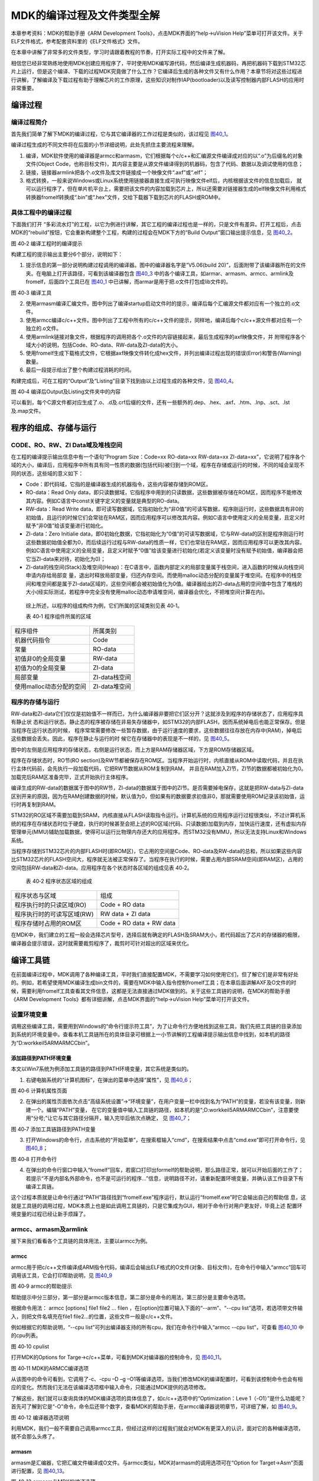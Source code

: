 MDK的编译过程及文件类型全解
---------------------------

本章参考资料：MDK的帮助手册《ARM Development
Tools》，点击MDK界面的“help->uVision
Help”菜单可打开该文件。关于ELF文件格式，参考配套资料里的《ELF文件格式》文件。

在本章中讲解了非常多的文件类型，学习时请跟着教程的节奏，打开实际工程中的文件来了解。

相信您已经非常熟练地使用MDK创建应用程序了，平时使用MDK编写源代码，然后编译生成机器码，再把机器码下载到STM32芯片上运行，但是这个编译、下载的过程MDK究竟做了什么工作？它编译后生成的各种文件又有什么作用？本章节将对这些过程进行讲解，了解编译及下载过程有助于理解芯片的工作原理，这些知识对制作IAP(bootloader)以及读写控制器内部FLASH的应用时非常重要。

编译过程
~~~~~~~~~~~~~~

编译过程简介
''''''''''''''''''''''''''''''''''''

首先我们简单了解下MDK的编译过程，它与其它编译器的工作过程是类似的，该过程见
图40_1_。

.. image:: media/image2.jpeg
   :align: center
   :alt: 图 40‑1 MDK编译过程
   :name: 图40_1

编译过程生成的不同文件将在后面的小节详细说明，此处先抓住主要流程来理解。

(1) 编译，MDK软件使用的编译器是armcc和armasm，它们根据每个c/c++和汇编源文件编译成对应的以“.o”为后缀名的对象文件(Object
    Code，也称目标文件)，其内容主要是从源文件编译得到的机器码，包含了代码、数据以及调试使用的信息；

(2) 链接，链接器armlink把各个.o文件及库文件链接成一个映像文件“.axf”或“.elf”；

(3) 格式转换，一般来说Windows或Linux系统使用链接器直接生成可执行映像文件elf后，内核根据该文件的信息加载后，
    就可以运行程序了，但在单片机平台上，需要把该文件的内容加载到芯片上，所以还需要对链接器生成的elf映像文件利用格式转换器fromelf转换成“.bin”或“.hex”文件，交给下载器下载到芯片的FLASH或ROM中。


具体工程中的编译过程
''''''''''''''''''''''''''''''''''''

下面我们打开
“多彩流水灯”的工程，以它为例进行讲解，其它工程的编译过程也是一样的，只是文件有差异。打开工程后，点击MDK的“rebuild”按钮，它会重新构建整个工程，构建的过程会在MDK下方的“Build
Output”窗口输出提示信息，见 图40_2_。

.. image:: media/image3.jpeg
   :align: center
   :alt: 图 40‑2 编译工程时的编译提示
   :name: 图40_2

图 40‑2 编译工程时的编译提示

构建工程的提示输出主要分6个部分，说明如下：

(1) 提示信息的第一部分说明构建过程调用的编译器。图中的编译器名字是“V5.06(build
    20)”，后面附带了该编译器所在的文件夹。在电脑上打开该路径，可看到该编译器包含
    图40_3_ 中的各个编译工具，如armar、armasm、armcc、armlink及fromelf，后面四个工具已在
    图40_1_ 中已讲解，而armar是用于把.o文件打包成lib文件的。

.. image:: media/image4.jpeg
   :align: center
   :alt: 图 40‑3 编译工具
   :name: 图40_3

图 40‑3 编译工具

(2) 使用armasm编译汇编文件。图中列出了编译startup启动文件时的提示，编译后每个汇编源文件都对应有一个独立的.o文件。

(3) 使用armcc编译c/c++文件。图中列出了工程中所有的c/c++文件的提示，同样地，编译后每个c/c++源文件都对应有一个独立的.o文件。

(4) 使用armlink链接对象文件，根据程序的调用把各个.o文件的内容链接起来，最后生成程序的axf映像文件，并
    附带程序各个域大小的说明，包括Code、RO-data、RW-data及ZI-data的大小。

(5) 使用fromelf生成下载格式文件，它根据axf映像文件转化成hex文件，并列出编译过程出现的错误(Error)和警告(Warning)数量。

(6) 最后一段提示给出了整个构建过程消耗的时间。

构建完成后，可在工程的“Output”及“Listing”目录下找到由以上过程生成的各种文件，见
图40_4_。

.. image:: media/image5.png
   :align: center
   :alt: 图 40‑4 编译后Output及Listing文件夹中的内容
   :name: 图40_4

图 40‑4 编译后Output及Listing文件夹中的内容

可以看到，每个C源文件都对应生成了.o、.d及.crf后缀的文件，还有一些额外的.dep、.hex、.axf、.htm、.lnp、.sct、.lst及.map文件。

程序的组成、存储与运行
~~~~~~~~~~~~~~~~~~~~~~~~

CODE、RO、RW、ZI Data域及堆栈空间
''''''''''''''''''''''''''''''''''''

在工程的编译提示输出信息中有一个语句“Program Size：Code=xx RO-data=xx
RW-data=xx
ZI-data=xx”，它说明了程序各个域的大小，编译后，应用程序中所有具有同一性质的数据(包括代码)被归到一个域，程序在存储或运行的时候，不同的域会呈现不同的状态，这些域的意义如下：

-  Code：即代码域，它指的是编译器生成的机器指令，这些内容被存储到ROM区。

-  RO-data：Read Only
   data，即只读数据域，它指程序中用到的只读数据，这些数据被存储在ROM区，因而程序不能修改其内容。例如C语言中const关键字定义的变量就是典型的RO-data。

-  RW-data：Read Write
   data，即可读写数据域，它指初始化为“非0值”的可读写数据，程序刚运行时，这些数据具有非0的初始值，且运行的时候它们会常驻在RAM区，因而应用程序可以修改其内容。例如C语言中使用定义的全局变量，且定义时赋予“非0值”给该变量进行初始化。

-  ZI-data：Zero Initialie
   data，即0初始化数据，它指初始化为“0值”的可读写数据域，它与RW-data的区别是程序刚运行时这些数据初始值全都为0，而后续运行过程与RW-data的性质一样，它们也常驻在RAM区，因而应用程序可以更改其内容。例如C语言中使用定义的全局变量，且定义时赋予“0值”给该变量进行初始化(若定义该变量时没有赋予初始值，编译器会把它当ZI-data来对待，初始化为0)；

-  ZI-data的栈空间(Stack)及堆空间(Heap)：在C语言中，函数内部定义的局部变量属于栈空间，进入函数的时候从向栈空间申请内存给局部变
   量，退出时释放局部变量，归还内存空间。而使用malloc动态分配的变量属于堆空间。在程序中的栈空间和堆空间都是属于ZI-data区域的，这些空间都会被初始值化为0值。编译器给出的ZI-data占用的空间值中包含了堆栈的大小(经实际测试，若程序中完全没有使用malloc动态申请堆空间，编译器会优化，不把堆空间计算在内)。

..

   综上所述，以程序的组成构件为例，它们所属的区域类别见表 40‑1。

   表 40‑1 程序组件所属的区域

======================== =============
程序组件                 所属类别
机器代码指令             Code
常量                     RO-data
初值非0的全局变量        RW-data
初值为0的全局变量        ZI-data
局部变量                 ZI-data栈空间
使用malloc动态分配的空间 ZI-data堆空间
======================== =============

程序的存储与运行
''''''''''''''''''''

RW-data和ZI-data它们仅仅是初始值不一样而已，为什么编译器非要把它们区分开？这就涉及到程序的存储状态了，应用程序具有静止状
态和运行状态。静止态的程序被存储在非易失存储器中，如STM32的内部FLASH，因而系统掉电后也能正常保存。但是当程序在运行状态的时候，
程序常常需要修改一些暂存数据，由于运行速度的要求，这些数据往往存放在内存中(RAM)，掉电后这些数据会丢失。因此，程序在静止与运行的时
候它在存储器中的表现是不一样的，见 图40_5_。

.. image:: media/image6.jpeg
   :align: center
   :alt: 图 40‑5 应用程序的加载视图与执行视图
   :name: 图40_5

图中的左侧是应用程序的存储状态，右侧是运行状态，而上方是RAM存储器区域，下方是ROM存储器区域。

程序在存储状态时，RO节(RO
section)及RW节都被保存在ROM区。当程序开始运行时，内核直接从ROM中读取代码，并且在执行主体代码前，会先执行一段加载代码，它把RW节数据从ROM复制到RAM，
并且在RAM加入ZI节，ZI节的数据都被初始化为0。加载完后RAM区准备完毕，正式开始执行主体程序。

编译生成的RW-data的数据属于图中的RW节，ZI-data的数据属于图中的ZI节。是否需要掉电保存，这就是把RW-data与ZI-data区别开来的原因，因为在RAM创建数据的时候，默认值为0，但如果有的数据要求初值非0，那就需要使用ROM记录该初始值，运行时再复制到RAM。

STM32的RO区域不需要加载到SRAM，内核直接从FLASH读取指令运行。计算机系统的应用程序运行过程很类似，不过计算机系统的程序在存储状态时位于硬盘，执行的时候甚至会把上述的RO区域(代码、只读数据)加载到内存，加快运行速度，还有虚拟内存管理单元(MMU)辅助加载数据，使得可以运行比物理内存还大的应用程序。而STM32没有MMU，所以无法支持Linux和Windows系统。

当程序存储到STM32芯片的内部FLASH时(即ROM区)，它占用的空间是Code、RO-data及RW-data的总和，所以如果这些内容比STM32芯片的FLASH空间大，程序就无法被正常保存了。当程序在执行的时候，需要占用内部SRAM空间(即RAM区)，占用的空间包括RW-data和ZI-data。应用程序在各个状态时各区域的组成见表
40‑2。

   表 40‑2 程序状态区域的组成

========================== ========================
程序状态与区域             组成
程序执行时的只读区域(RO)   Code + RO data
程序执行时的可读写区域(RW) RW data + ZI data
程序存储时占用的ROM区      Code + RO data + RW data
========================== ========================

在MDK中，我们建立的工程一般会选择芯片型号，选择后就有确定的FLASH及SRAM大小，若代码超出了芯片的存储器的极限，编译器会提示错误，这时就需要裁剪程序了，裁剪时可针对超出的区域来优化。

编译工具链
~~~~~~~~~~

在前面编译过程中，MDK调用了各种编译工具，平时我们直接配置MDK，不需要学习如何使用它们，但了解它们是非常有好处的。例如，若希望使用MDK编译生成bin文件的，需要在MDK中输入指令控制fromelf工具；在本章后面讲解AXF及O文件的时候，需要利用fromelf工具查看其文件信息，这都是无法直接通过MDK做到的。关于这些工具链的说明，在MDK的帮助手册《ARM
Development Tools》都有详细讲解，点击MDK界面的“help->uVision
Help”菜单可打开该文件。

设置环境变量
''''''''''''''''''''''

调用这些编译工具，需要用到Windows的“命令行提示符工具”，为了让命令行方便地找到这些工具，我们先把工具链的目录添加到系统的环境变量中。查看本机工具链所在的具体目录可根据上一小节讲解的工程编译提示输出信息中找到，如本机的路径为“D:\work\keil5\ARM\ARMCC\bin”。

添加路径到PATH环境变量
.......................

本文以Win7系统为例添加工具链的路径到PATH环境变量，其它系统是类似的。

(1) 右键电脑系统的“计算机图标”，在弹出的菜单中选择“属性”，见 图40_6_；

.. image:: media/image7.jpeg
   :align: center
   :alt: 图 40‑6 计算机属性页面
   :name: 图40_6

图 40‑6 计算机属性页面

(2) 在弹出的属性页面依次点击“高级系统设置”->“环境变量”，在用户变量一栏中找到名为“PATH”的变量，若没有该变量，则新建一个。编辑“PATH”变量，
    在它的变量值中输入工具链的路径，如本机的是“;D:\work\keil5\ARM\ARMCC\bin”，注意要使用“分号;”让它与其它路径分隔开，输入完毕后依次点确定，
    见 图40_7_；

.. image:: media/image8.jpeg
   :align: center
   :alt: 图 40‑7 添加工具链路径到PATH变量
   :name: 图40_7

图 40‑7 添加工具链路径到PATH变量

(3) 打开Windows的命令行，点击系统的“开始菜单”，在搜索框输入“cmd”，在搜索结果中点击“cmd.exe”即可打开命令行，见
    图40_8_；

.. image:: media/image9.jpeg
   :align: center
   :alt: 图 40‑8 打开命令行
   :name: 图40_8

图 40‑8 打开命令行

(4) 在弹出的命令行窗口中输入“fromelf”回车，若窗口打印出formelf的帮助说明，那么路径正常，就可以开始后面的工作了；
    若提示“不是内部名外部命令，也不是可运行的程序…”信息，说明路径不对，请重新配置环境变量，并确认该工作目录下有编译工具链。

这个过程本质就是让命令行通过“PATH”路径找到“fromelf.exe”程序运行，默认运行“fromelf.exe”时它会输出自己的帮助信
息，这就是工具链的调用过程，MDK本质上也是如此调用工具链的，只是它集成为GUI，相对于命令行对用户更友好，毕竟上述
配置环境变量的过程已经让新手烦躁了。

armcc、armasm及armlink
'''''''''''''''''''''''''

接下来我们看看各个工具链的具体用法，主要以armcc为例。

armcc
.........

armcc用于把c/c++文件编译成ARM指令代码，编译后会输出ELF格式的O文件(对象、目标文件)，在命令行中输入“armcc”回车可调用该工具，它会打印帮助说明，见
图40_9_

.. image:: media/image10.jpeg
   :align: center
   :alt: 图 40‑9 armcc的帮助提示
   :name: 图40_9

图 40‑9 armcc的帮助提示

帮助提示中分三部分，第一部分是armcc版本信息，第二部分是命令的用法，第三部分是主要命令选项。

根据命令用法： armcc [options] file1 file2 ... filen
，在[option]位置可输入下面的“--arm”、“--cpu
list”选项，若选项带文件输入，则把文件名填充在file1
file2…的位置，这些文件一般是c/c++文件。

例如根据它的帮助说明，“--cpu
list”可列出编译器支持的所有cpu，我们在命令行中输入“armcc --cpu
list”，可查看 图40_10_ 中的cpu列表。

.. image:: media/image11.jpeg
   :align: center
   :alt: 图 40‑10 cpulist
   :name: 图40_10

图 40‑10 cpulist

打开MDK的Options for Targe->c/c++菜单，可看到MDK对编译器的控制命令，见
图40_11_。

.. image:: media/image12.png
   :align: center
   :alt: 图 40‑11 MDK的ARMCC编译选项
   :name: 图40_11

图 40‑11 MDK的ARMCC编译选项

从该图中的命令可看到，它调用了-c、-cpu –D –g
–O1等编译选项，当我们修改MDK的编译配置时，可看到该控制命令也会有相应的变化。然而我们无法在该编译选项框中输入命令，只能通过MDK提供的选项修改。

了解这些，我们就可以查询具体的MDK编译选项的具体信息了，如c/c++选项中的“Optimization：Leve
1（-O1）”是什么功能呢？首先可了解到它是“-O”命令，命令后还带个数字，查看MDK的帮助手册，在armcc编译器说明章节，可详细了解，如
图40_9_。

.. image:: media/image13.jpeg
   :align: center
   :alt: 图 40‑12 编译器选项说明
   :name: 图40_12

图 40‑12 编译器选项说明

利用MDK，我们一般不需要自己调用armcc工具，但经过这样的过程我们就会对MDK有更深入的认识，面对它的各种编译选项，就不会那么头疼了。

armasm
..........

armasm是汇编器，它把汇编文件编译成O文件。与armcc类似，MDK对armasm的调用选项可在“Option
for Target->Asm”页面进行配置，见 图40_13_。

.. image:: media/image14.png
   :align: center
   :alt: 图 40‑13 armasm与MDK的编译选项
   :name: 图40_13

图 40‑13 armasm与MDK的编译选项

armlink
..........

armlink是链接器，它把各个O文件链接组合在一起生成ELF格式的AXF文件，AXF文件是可执行的，下载器把该文件中的指令代码下载到芯片后，该芯片就能运行程序了；利用armlink还可以控制程序存储到指定的ROM或RAM地址。在MDK中可在“Option
for Target->Linker”页面配置armlink选项，见 图40_14_。

.. image:: media/image15.png
   :align: center
   :alt: 图 40‑14 armlink与MDK的配置选项
   :name: 图40_14

图 40‑14 armlink与MDK的配置选项

链接器默认是根据芯片类型的存储器分布来生成程序的，该存储器分布被记录在工程里的sct后缀的文件中，有特殊需要的话可自行编辑该文件，改变链接器的链接方式，具体后面我们会详细讲解。

armar、fromelf及用户指令
''''''''''''''''''''''''''''''

armar工具用于把工程打包成库文件，fromelf可根据axf文件生成hex、bin文件，hex和bin文件是大多数下载器支持的下载文件格式。

在MDK中，针对armar和fromelf工具的选项几乎没有，仅集成了生成HEX或Lib的选项，见
图40_15_。

.. image:: media/image16.png
   :align: center
   :alt: 图 40‑15 MDK中，控制fromelf生成hex及控制armar生成lib的配置
   :name: 图40_15

图 40‑15 MDK中，控制fromelf生成hex及控制armar生成lib的配置

例如如果我们想利用fromelf生成bin文件，可以在MDK的“Option for
Target->User”页中添加调用fromelf的指令，见 图40_16_。

.. image:: media/image17.png
   :align: center
   :alt: 图 40‑16 在MDK中添加指令
   :name: 图40_16

图 40‑16 在MDK中添加指令

在User配置页面中，提供了三种类型的用户指令输入框，在不同组的框输入指令，可控制指令的执行时间，分别是编译前(Before
Compile c/c++ file)、构建前(Before Build/Rebuild)及构建后(After
Build/Rebuild)执行。这些指令并没有限制必须是arm的编译工具链，例如如果您自己编写了python脚本，也可以在这里输入用户指令执行该脚本。

图中的生成bin文件指令调用了fromelf工具，紧跟后面的是工具的选项及输出文件名、输入文件名。由于fromelf是根据axf文件生成bin的，而axf文件又是构建(build)工程后才生成，所以我们把该指令放到“After
Build/Rebuild”一栏。

MDK工程的文件类型
~~~~~~~~~~~~~~~~~

除了上述编译过程生成的文件，MDK工程中还包含了各种各样的文件，下面我们统一介绍，MDK工程的常见文件类型见表
40‑3。

   表 40‑3 MDK常见的文件类型(不分大小写)

======================= ========================================================================================================================
后缀                    说明
Project目录下的工程文件
\*.uvguix               MDK5工程的窗口布局文件，在MDK4中*.UVGUI后缀的文件功能相同
\*.uvprojx              MDK5的工程文件，它使用了XML格式记录了工程结构，双击它可以打开整个工程，在MDK4中*.UVPROJ后缀的文件功能相同
\*.uvoptx               MDK5的工程配置选项，包含debugger、trace configuration、breakpooints以及当前打开的文件，在MDK4中*.UVOPT后缀的文件功能相同
\*.ini                  某些下载器的配置记录文件
源文件                 
\*.c                    C语言源文件
\*.cpp                  C++语言源文件
\*.h                    C/C++的头文件
\*.s                    汇编语言的源文件
\*.inc                  汇编语言的头文件(使用“$include”来包含)
Output目录下的文件     
\*.lib                  库文件
\*.dep                  整个工程的依赖文件
\*.d                    描述了对应.o的依赖的文件
\*.crf                  交叉引用文件，包含了浏览信息(定义、引用及标识符)
\*.o                    可重定位的对象文件(目标文件)
\*.bin                  二进制格式的映像文件，是纯粹的FLASH映像，不含任何额外信息
\*.hex                  Intel Hex格式的映像文件，可理解为带存储地址描述格式的bin文件
\*.elf                  由GCC编译生成的文件，功能跟axf文件一样，该文件不可重定位
\*.axf                  由ARMCC编译生成的可执行对象文件，可用于调试，该文件不可重定位
\*.sct                  链接器控制文件(分散加载)
\*.scr                  链接器产生的分散加载文件
\*.lnp                  MDK生成的链接输入文件，用于调用链接器时的命令输入
\*.htm                  链接器生成的静态调用图文件
\*.build_log.htm        构建工程的日志记录文件
Listing目录下的文件    
\*.lst                  C及汇编编译器产生的列表文件
\*.map                  链接器生成的列表文件，包含存储器映像分布
其它                   
\*.ini                  仿真、下载器的脚本文件
======================= ========================================================================================================================

这些文件主要分为MDK相关文件、源文件以及编译、链接器生成的文件。我们以“多彩流水灯”工程为例讲解各种文件的功能。

uvprojx、uvoptx及uvguix工程文件
'''''''''''''''''''''''''''''''''

在工程的“Project”目录下主要是MDK工程相关的文件，见 图40_17_。

.. image:: media/image18.png
   :align: center
   :alt: 图 40‑17 Project目录下的uvprojx、uvoptx及uvgui文件
   :name: 图40_17

图 40‑17 Project目录下的uvprojx、uvoptx及uvgui文件

uvprojx文件
..............

uvprojx文件就是我们平时双击打开的工程文件，它记录了整个工程的结构，如芯片类型、工程包含了哪些源文件等内容，见
图40_18_。

.. image:: media/image19.jpeg
   :align: center
   :alt: 图 40‑18 工程包含的文件、芯片类型等内容
   :name: 图40_18

图 40‑18 工程包含的文件、芯片类型等内容

uvoptx文件
...............

uvoptx文件记录了工程的配置选项，如下载器的类型、变量跟踪配置、断点位置以及当前已打开的文件等等，见
图40_19_。

.. image:: media/image20.png
   :align: center
   :alt: 图 40‑19 工程中选择使用的下载器类型
   :name: 图40_19

图 40‑19 工程中选择使用的下载器类型

uvguix文件
..............

uvguix文件记录了MDK软件的GUI布局，如代码编辑区窗口的大小、编译输出提示窗口的位置等等。

.. image:: media/image21.png
   :align: center
   :alt: 图 40‑20 记录MDK工作环境中各个窗口的大小
   :name: 图40_20

图 40‑20 记录MDK工作环境中各个窗口的大小

uvprojx、uvoptx及uvguix都是使用XML格式记录的文件，若使用记事本打开可以看到XML代码，见
图40_21_。而当使用MDK软件打开时，它根据这些文件的XML记录加载工程的各种参数，使得我们每次重新打开工程时，都能恢复上一次的工作环境。

.. image:: media/image22.jpeg
   :align: center
   :alt: 图 40‑21 使用记事本打开uvprojx、uvoptx及uvguix文件可看到XML格式的记录
   :name: 图40_21

图 40‑21 使用记事本打开uvprojx、uvoptx及uvguix文件可看到XML格式的记录

这些工程参数都是当MDK正常退出时才会被写入保存，所以若MDK错误退出时(如使用Windows的任务管理器强制关闭)，工程配置参数的最新更改是不会被记录的，重新打开工程时要再次配置。根据这几个文件的记录类型，可以知道uvprojx文件是最重要的，删掉它我们就无法再正常打开工程了，而uvoptx及uvguix文件并不是必须的，可以删除，重新使用MDK打开uvprojx工程文件后，会以默认参数重新创建uvoptx及uvguix文件。(所以当使用Git/SVN等代码管理的时候，往往只保留uvprojx文件)

源文件
''''''''''

源文件是工程中我们最熟悉的内容了，它们就是我们编写的各种源代码，MDK支持c、cpp、h、s、inc类型的源代码文件，其中c、cpp分别是c/c++语言的源代码，h是它们的头文件，s是汇编文件，inc是汇编文件的头文件，可使用“$include”语法包含。编译器根据工程中的源文件最终生成机器码。

Output目录下生成的文件
'''''''''''''''''''''''

点击MDK中的编译按钮，它会根据工程的配置及工程中的源文件输出各种对象和列表文件，在工程的“Options
for Targe->Output->Select Folder for Objects”和“Options for
Targe->Listing->Select Folder for Listings”选项配置它们的输出路径，见
图40_22_ 和 图40_23_。

.. image:: media/image23.png
   :align: center
   :alt: 图 40‑22 设置Output输出路径
   :name: 图40_22

图 40‑22 设置Output输出路径

.. image:: media/image24.png
   :align: center
   :alt: 图 40‑23设置Listing输出路径
   :name: 图40_23

图 40‑23设置Listing输出路径

编译后Output和Listing目录下生成的文件见 图40_24_。

.. image:: media/image5.png
   :align: center
   :alt: 图 40‑24 编译后Output及Listing文件夹中的内容
   :name: 图40_24

图 40‑24 编译后Output及Listing文件夹中的内容

接下来我们讲解Output路径下的文件。

lib库文件
..............

在某些场合下我们希望提供给第三方一个可用的代码库，但不希望对方看到源码，这个时候我们就可以把工程生成lib文件(Library
file)提供给对方，在MDK中可配置“Options for Target->Create
Library”选项把工程编译成库文件，见 图40_25_。

.. image:: media/image25.jpeg
   :align: center
   :alt: 图 40‑25 生成库文件或可执行文件
   :name: 图40_25

图 40‑25 生成库文件或可执行文件

工程中生成可执行文件或库文件只能二选一，默认编译是生成可执行文件的，可执行文件即我们下载到芯片上直接运行的机器码。

得到生成的*.lib文件后，可把它像C文件一样添加到其它工程中，并在该工程调用lib提供的函数接口，除了不能看到*.lib文件的源码，在应用方面它跟C源文件没有区别。

dep、d依赖文件
..............

\*.dep和*.d文件(Dependency
file)记录的是工程或其它文件的依赖，主要记录了引用的头文件路径，其中*.dep是整个工程的依赖，它以工程名命名，而*.d是单个源文件的依赖，
它们以对应的源文件名命名。这些记录使用文本格式存储，我们可直接使用记事本打开，见 图40_26_ 和 图40_27_。

.. image:: media/image26.png
   :align: center
   :alt: 图 40‑26 工程的dep文件内容
   :name: 图40_26

图 40‑26 工程的dep文件内容

.. image:: media/image27.png
   :align: center
   :alt: 图 40‑27 bsp_led.d文件的内容
   :name: 图40_27

图 40‑27 bsp_led.d文件的内容

crf交叉引用文件
.................

\*.crf是交叉引用文件(Cross-Reference file)，它主要包含了浏览信息(browse
information)，即源代码中的宏定义、变量及函数的定义和声明的位置。

我们在代码编辑器中点击“Go To Definition Of ‘xxxx’”可实现浏览跳转，见
图40_28_，跳转的时候，MDK就是通过*.crf文件查找出跳转位置的。

.. image:: media/image28.jpeg
   :align: center
   :alt: 图 40‑28 浏览信息
   :name: 图40_28

图 40‑28 浏览信息

通过配置MDK中的“Option for Target->Output->Browse
Information”选项可以设置编译时是否生成浏览信息，见
图40_29_。只有勾选该选项并编译后，才能实现上面的浏览跳转功能。

.. image:: media/image29.jpeg
   :align: center
   :alt: 图 40‑29 在Options forTarget中设置是否生成浏览信息
   :name: 图40_29

图 40‑29 在Options forTarget中设置是否生成浏览信息

\*.crf文件使用了特定的格式表示，直接用文本编辑器打开会看到大部分乱码，见
图40_30_，我们不作深入研究。

.. image:: media/image30.png
   :align: center
   :alt: 图 40‑30 crf文件内容
   :name: 图40_30

图 40‑30 crf文件内容

o、axf及elf文件
.................

\*.o、*.elf、*.axf、*.bin及*.hex文件都存储了编译器根据源代码生成的机器码，根据应用场合的不同，它们又有所区别。

ELF文件说明
================

\*.o、*.elf、*.axf以及前面提到的lib文件都是属于目标文件，它们都是使用ELF格式来存储的，关于ELF格式的详细内容请参考配套资料里的《ELF文件格式》文档了解，它讲解的是Linux下的ELF格式，与MDK使用的格式有小区别，但大致相同。在本教程中，仅讲解ELF文件的核心概念。

ELF是Executable and Linking
Format的缩写，译为可执行链接格式，该格式用于记录目标文件的内容。在Linux及Windows系统下都有使用该格式的文件(或类似格式)用于记录应用程序的内容，告诉操作系统如何链接、加载及执行该应用程序。

目标文件主要有如下三种类型：

(1) 可重定位的文件(Relocatable
    File)，包含基础代码和数据，但它的代码及数据都没有指定绝对地址，因此它适合于与其他目标文件链接来创建可执行文件或者共享目标文件。 这种文件一般由编译器根据源代码生成。

..

   例如MDK的armcc和armasm生成的*.o文件就是这一类，另外还有Linux的*.o
   文件，Windows的 \*.obj文件。

(2) 可执行文件(Executable File)
    ，它包含适合于执行的程序，它内部组织的代码数据都有固定的地址(或相对于基地址的偏移)，系统可根据这些地址信息把程序加载到内存执行。这种文件一般由链接器根据可重定位文件链接而成，它主要是组织各个可重定位文件，给它们的代码及数据一一打上地址标号，固定其在程序内部的位置，链接后，程序内部各种代码及数据段不可再重定位(即不能再参与链接器的链接)。

..

   例如MDK的armlink生成的*.elf及*.axf文件，(使用gcc编译工具可生成*.elf文件，用armlink生成的是*.axf文件，*.axf文件在*.elf之外，增加了调试使用的信息，其余区别不大，后面我们仅讲解*.axf文件)，另外还有Linux的/bin/bash文件，Windows的*.exe文件。

(3) 共享目标文件(Shared Object
    File)， 它的定义比较难理解，我们直接举例，MDK生成的*.lib文件就属于共享目标文件，它可以继续参与链接，加入到可执行文件之中。另外，Linux的.so，如/lib/
    glibc-2.5.so，Windows的DLL都属于这一类。

o文件与axf文件的关系
=======================

根据上面的分类，我们了解到，*.axf文件是由多个*.o文件链接而成的，而*.o文件由相应的源文件编译而成，一个源文件对应一个*.o文件。它们的关系见
图40_31_。

.. image:: media/image31.jpeg
   :align: center
   :alt: 图 40‑31*.axf文件与*.o文件的关系
   :name: 图40_31

图 40‑31*.axf文件与*.o文件的关系

图中的中间代表的是armlink链接器，在它的右侧是输入链接器的*.o文件，左侧是它输出的*axf文件。

可以看到，由于都使用ELF文件格式，*.o与*.axf文件的结构是类似的，它们包含ELF文件头、程序头、节区(section)以及节区头部表。各个部分的功能说明如下：

-  ELF文件头用来描述整个文件的组织，例如数据的大小端格式，程序头、节区头在文件中的位置等。

-  程序头告诉系统如何加载程序，例如程序主体存储在本文件的哪个位置，程序的大小，程序要加载到内存什么地址等等。
   MDK的可重定位文件*.o不包含这部分内容，因为它还不是可执行文件，而armlink输出的*.axf文件就包含该内容了。

-  节区是*.o文件的独立数据区域，它包含提供给链接视图使用的大量信息，如指令(Code)、数据(RO、RW、ZI-data)、
   符号表(函数、变量名等)、重定位信息等，例如每个由C语言定义的函数在*.o文件中都会有一个独立的节区；

-  存储在最后的节区头则包含了本文件节区的信息，如节区名称、大小等等。

总的来说，链接器把各个*.o文件的节区归类、排列，根据目标器件的情况编排地址生成输出，汇总到*.axf文件。例如，见
图40_32_，“多彩流水灯”工程中在“bsp_led.c”文件中有一个LED_GPIO_Config函数，而它内部调用了“stm32f1xx_hal_gpio.c”的GPIO_Init函数，经过armcc编译后，LED_GPIO_Config及GPIO_Iint函数都成了指令代码，分别存储在bsp_led.o及stm32f1xx_hal_gpio.o文件中，这些指令在*.o文件都没有指定地址，仅包含了内容、大小以及调用的链接信息，而经过链接器后，链接器给它们都分配了特定的地址，并且把地址根据调用指向链接起来。

.. image:: media/image32.jpeg
   :align: center
   :alt: 图 40‑32 具体的链接过程
   :name: 图40_32

图 40‑32 具体的链接过程

ELF文件头
==============

接下来我们看看具体文件的内容，使用fromelf文件可以查看*.o、*.axf及*.lib文件的ELF信息。

使用命令行，切换到文件所在的目录，输入“fromelf –text –v
bsp_led.o”命令，可控制输出bsp_led.o的详细信息，见 图40_33_。
利用“-c、-z”等选项还可输出反汇编指令文件、代码及数据文件等信息，请亲手尝试一下。

.. image:: media/image33.png
   :align: center
   :alt: 图 40‑33 使用fromelf查看o文件信息
   :name: 图40_33

图 40‑33 使用fromelf查看o文件信息

为了便于阅读，我已使用fromelf指令生成了“多彩流水灯.axf”、“bsp_led.o”及“多彩流水灯.lib”的ELF信息，并已把这些信息保存在独立的文件中，
在配套资料的“elf信息输出”文件夹下可查看，见表40‑4。

   表 40‑4 配套资料里使用fromelf生成的文件

=========== ==================== ====================================================
fromelf选项 可查看的信息         生成到配套资料里相应的文件
-v          详细信息             bsp_led_o_elfInfo_v.txt/多彩流水灯_axf_elfInfo_v.txt
-a          数据的地址           bsp_led_o_elfInfo_a.txt/多彩流水灯_axf_elfInfo_a.txt
-c          反汇编代码           bsp_led_o_elfInfo_c.txt/多彩流水灯_axf_elfInfo_c.txt
-d          data section的内容   bsp_led_o_elfInfo_d.txt/多彩流水灯_axf_elfInfo_d.txt
-e          异常表               bsp_led_o_elfInfo_e.txt/多彩流水灯_axf_elfInfo_e.txt
-g          调试表               bsp_led_o_elfInfo_g.txt/多彩流水灯_axf_elfInfo_g.txt
-r          重定位信息           bsp_led_o_elfInfo_r.txt/多彩流水灯_axf_elfInfo_r.txt
-s          符号表               bsp_led_o_elfInfo_s.txt/多彩流水灯_axf_elfInfo_s.txt
-t          字符串表             bsp_led_o_elfInfo_t.txt/多彩流水灯_axf_elfInfo_t.txt
-y          动态段内容           bsp_led_o_elfInfo_y.txt/多彩流水灯_axf_elfInfo_y.txt
-z          代码及数据的大小信息 bsp_led_o_elfInfo_z.txt/多彩流水灯_axf_elfInfo_z.txt
=========== ==================== ====================================================

直接打开“elf信息输出”目录下的bsp_led_o_elfInfo_v.txt文件，可看到
代码清单40_1_ 中的内容。

.. code-block:: c
   :caption: 代码清单 40‑1 bsp_led.o文件的ELF文件头(可到“bsp_led_o_elfInfo_v.txt”文件查看)
   :name: 代码清单40_1

   ========================================================================

   ** ELF Header Information

   File Name:
   bsp_led.o       //bsp_led.o文件

   Machine class: ELFCLASS32 (32-bit)  //32位机
      Data encoding: ELFDATA2LSB (Little endian) //小端格式
      Header version: EV_CURRENT (Current version)
      Operating System ABI: none
      ABI Version: 0
      File Type: ET_REL (Relocatable object) (1) //可重定位类型
      Machine: EM_ARM (ARM)

      Entry offset (in SHF_ENTRYSECT section): 0x00000000
      Flags: None (0x05000000)

      ARM ELF revision: 5 (ABI version 2)

      Header size: 52 bytes (0x34)
      Program header entry size: 0 bytes (0x0)  //程序头大小
      Section header entry size: 40 bytes (0x28)

      Program header entries: 0
      Section header entries: 178

      Program header offset: 0 (0x00000000) //程序头在文件中的位置(没有程序头)
      Section header offset: 378972 (0x0005c85c)//节区头在文件中的位置
      
      Section header string table index: 175

   ======================================================================


在上述代码中已加入了部分注释，解释了相应项的意义，值得一提的是在这个*.o文件中，它的ELF文件头中告诉我们它的程序头(Program
header)大小为“0
bytes”，且程序头所在的文件位置偏移也为“0”，这说明它是没有程序头的。

程序头
============

接下来打开“多彩流水灯_axf_elfInfo_v.txt”文件，查看工程的\*.axf文件的详细信息，见
代码清单40_2_。

.. code-block:: c
   :caption: 代码清单 40‑2 \*.axf文件中的elf文件头及程序头(可到“流水灯_axf_elfInfo_v.txt”文件查看)
   :name: 代码清单40_2

   ========================================================================

   ** ELF Header Information

   File Name:
   流水灯.axf           //流水灯.axf文件

   Machine class: ELFCLASS32 (32-bit)      //32位机
      Data encoding: ELFDATA2LSB (Little endian)  //小端格式
      Header version: EV_CURRENT (Current version)
      Operating System ABI: none
      ABI Version: 0
      File Type: ET_EXEC (Executable) (2)     //可执行文件类型
      Machine: EM_ARM (ARM)

      Image Entry point: 0x08000131
      Flags: EF_ARM_HASENTRY (0x05000002)

      ARM ELF revision: 5 (ABI version 2)

      Built with
   Component: ARM Compiler 5.05 update 2 (build 169) Tool: armasm [4d0f2f]
   Component: ARM Compiler 5.05 update 2 (build 169) Tool: armlink [4d0f33]

      Header size: 52 bytes (0x34)
      Program header entry size: 32 bytes (0x20)  //程序头大小
      Section header entry size: 40 bytes (0x28)

      Program header entries: 1
      Section header entries: 16

      Program header offset: 279836 (0x0004451c)  //程序头在文件中的位置
      Section header offset: 279868 (0x0004453c)  //节区头在文件中的位置

      Section header string table index: 15

      =====================================================================

      ** Program header #0

      Type          : PT_LOAD (1)     //表示这是可加载的内容
      File Offset   : 52 (0x34)       //在文件中的偏移
      Virtual Addr  : 0x08000000      //虚拟地址(此处等于物理地址)
      Physical Addr : 0x08000000      //物理地址
      Size in file  : 3176 bytes (0xc68)  //程序在文件中占据的大小
      Size in memory: 4200 bytes (0x1068) //若程序加载到内存，占据的内存空间
      Flags         : PF_X + PF_W + PF_R + PF_ARM_ENTRY (0x80000007)
      Alignment     : 8                   //地址对齐

   ===================================================================

对比之下，可发现*.axf文件的ELF文件头对程序头的大小说明为非0值，且给出了它在文件的偏移地址，在输出信息之中，包含了程序头的详细信息。可看到，程序头的“Physical
Addr”描述了本程序要加载到的内存地址“0x0800
0000”，正好是STM32内部FLASH的首地址；“size in
file”描述了本程序占据的空间大小为“3176
bytes”，它正是程序烧录到FLASH中需要占据的空间。

节区头
=========

在ELF的原文件中，紧接着程序头的一般是节区的主体信息，在节区主体信息之后是描述节区主体信息的节区头，我们先来看看节区头中的信息了解概况。
通过对比\*.o文件及\*.axf文件的节区头部信息，可以清楚地看出这两种文件的区别，见
代码清单40_3_。

.. code-block:: c
   :caption: 代码清单 40‑3 \*.o文件的节区信息(“bsp_led_o_elfInfo_v.txt”文件)
   :name: 代码清单40_3

   ========================================================================
   ** Section #1
   
   Name        :
   i.LED_GPIO_Config     //节区名
   //此节区包含程序定义的信息，其格式和含义都由程序来解释。
   Type        : SHT_PROGBITS (0x00000001)
   //此节区在进程执行过程中占用内存。 节区包含可执行的机器指令。
   Flags       : SHF_ALLOC + SHF_EXECINSTR (0x00000006)
   Addr        : 0x00000000    //地址
   File Offset : 52 (0x34)     //在文件中的偏移
   Size        : 96 bytes (0x60)   //大小
   Link        :
   SHN_UNDEF
   Info        : 0
   Alignment   : 4         //字节对齐
   Entry Size  : 0
   ====================================

这个节区的名称为LED_GPIO_Config，它正好是我们在bsp_led.c文件中定义的函数名。注意：编译时要勾选“Options
for Target ->C/C++ -> One ELF Section per
Function”中的选项，生成的*.o文件内部的代码区域才会与C文件中定义的函数名一致，否则它会把多个函数合成一个代码段，
名字一般跟C文件中的函数名不同。见 图40_34_。

.. image:: media/image34.png
   :align: center
   :alt: 图 40‑34 勾选 One ELF Section per Function
   :name: 图40_34

图 40‑34 勾选 One ELF Section per Function

这个节区头描述的是该函数被编译后的节区信息，其中包含了节区的类型(指令类型SHT_PROGBITS)、节区应存储到的地址(0x00000000)、它主体信息在文件位置中的偏移(52)以及节区的大小(96
bytes)。

由于\*.o文件是可重定位文件，所以它的地址并没有被分配，是0x00000000（假如文件中还有其它函数，该函数生成的节区中，对应的地址描述也都是0）。
当链接器链接时，根据这个节区头信息，在文件中找到它的主体内容，并根据它的类型，把它加入到主程序中，并分配实际地址，链接后生成的\*.axf文件，
我们再来看看它的内容，见 代码清单40_4_。

.. code-block:: c
   :caption: 代码清单 40‑4 \*.axf文件的节区信息(“流水灯_axf_elfInfo_v.txt”文件)
   :name: 代码清单40_4

   ========================================================================
   ** Section #1

   Name        : ER_IROM1      //节区名
   //此节区包含程序定义的信息，其格式和含义都由程序来解释。
   Type        : SHT_PROGBITS (0x00000001)
   //此节区在进程执行过程中占用内存。 节区包含可执行的机器指令
   Flags       :
   SHF_ALLOC + SHF_EXECINSTR (0x00000006)
   Addr        : 0x08000000    //地址
   File Offset : 52 (0x34)
   Size        : 3136 bytes (0xc40)//大小
   Link        :
   SHN_UNDEF
   Info        : 0
   Alignment   : 4
   Entry Size  : 0
   ====================================
   ** Section #2

   Name        : RW_IRAM1//节区名
   //包含将出现在程序的内存映像中的为初始
   //化数据。 根据定义， 当程序开始执行， 系统
   //将把这些数据初始化为 0。

   Type        : SHT_PROGBITS (0x00000001)
   //此节区在进程执行过程中占用内存。 节区包含进程执行过程中将可写的数据。
   Flags       :
   SHF_ALLOC + SHF_WRITE (0x00000003)
   Addr        : 0x20000000     //地址
   File Offset : 3188 (0xc74)    //大小
   Size        : 40 bytes (0x28)
   Link        :
   SHN_UNDEF
   Info        : 0
   Alignment   : 4
   Entry Size  : 0
   ====================================

在*.axf文件中，主要包含了两个节区，一个名为ER_IROM1，一个名为RW_IRAM1，这些节区头信息中除了具有*.o文件中节区头描述的节区类型、文件位置偏移、大小之外，更重要的是它们都有具体的地址描述，其中
ER_IROM1的地址为0x08000000，而RW_IRAM1的地址为0x20000000，它们正好是STM32内部FLASH及SRAM的首地址，对应节区的大小就是程序需要占用FLASH及SRAM空间的实际大小。

也就是说，经过链接器后，它生成的*.axf文件已经汇总了其它*.o文件的所有内容，生成的ER_IROM1节区内容可直接写入到STM32内部FLASH的具体位置。例如，前面*.o文件中的i.LED_GPIO_Config节区已经被加入到*.axf文件的ER_IROM1节区的某地址。

节区主体及反汇编代码
========================

使用fromelf的-c选项可以查看部分节区的主体信息，对于指令节区，可根据其内容查看相应的反汇编代码，打开“bsp_led_o_elfInfo_c.txt”文件可查看
这些信息，见 代码清单40_5_。

.. code-block:: c
   :caption: 代码清单 40‑5 \*.o文件的LED_GPIO_Config节区及反汇编代码(bsp_led_o_elfInfo_c.txt文件)
   :name: 代码清单40_5

   ========================================================================

   ** Section #1 'i.LED_GPIO_Config' (SHT_PROGBITS) [SHF_ALLOC + SHF_EXECINSTR]
      Size   : 96 bytes (alignment 4)
      Address: 0x00000000
   
      $t
      i.LED_GPIO_Config
      LED_GPIO_Config
   //  地址        内容  [ASCII码(无意义)]  内容对应的代码   
   0x00000000:    b508        ..      PUSH     {r3,lr}
   0x00000002:    2101        .!      MOVS     r1,#1
   0x00000004:    2008        .       MOVS     r0,#8
   0x00000006:    f7fffffe    ....    BL       RCC_APB2PeriphClockCmd
   0x0000000a:    2020                MOVS     r0,#0x20
   0x0000000c:    f8ad0000    ....    STRH     r0,[sp,#0]
   0x00000010:    2010        .       MOVS     r0,#0x10
   0x00000012:    f88d0003    ....    STRB     r0,[sp,#3]
   0x00000016:    2003        .       MOVS     r0,#3
   0x00000018:    f88d0002    ....    STRB     r0,[sp,#2]
   0x0000001c:    4669        iF      MOV      r1,sp
   0x0000001e:       480f        .H        LDR    r0,[pc,#60] ; [0x5c] = 0x40010c00
   0x00000020:    f7fffffe    ....    BL       GPIO_Init
   0x00000024:    2001        .       MOVS     r0,#1
   /*以下内容省略...*/

可看到，由于这是*.o文件，它的节区地址还是没有分配的，基地址为0x00000000，接着在LED_GPIO_Config标号之后，列出了一个表，表中包含了地址偏移、相应地址中的内容以及根据内容反汇编得到的指令。细看汇编指令，还可看到它包含了跳转到RCC_APB2PeriphClockCmd及GPIO_Init标号的语句，而且这两个跳转语句原来的内容都是“f7fffffe”，这是因为还*.o文件中并没有RCC_APB2PeriphClockCmd及GPIO_Init标号的具体地址索引，在*.axf文件中，这是不一样的。

接下来我们打开“流水灯_axf_elfInfo_c.txt”文件，查看*.axf文件中，ER_IROM1节区中对应LED_GPIO_Config的内容，见
代码清单40_6_。

.. code-block:: c
   :caption: 代码清单 40‑6*.axf文件的LED_GPIO_Config反汇编代码(流水灯_axf_elfInfo_c.txt文件)
   :name: 代码清单40_6

   LED_GPIO_Config
      0x08000b7c:    b508        ..      PUSH     {r3,lr}
      0x08000b7e:    2101        .!      MOVS     r1,#1
      0x08000b80:    2008        .       MOVS     r0,#8
      0x08000b82:    f7fffefd    ....    BL       RCC_APB2PeriphClockCmd ; 0x8000980
      0x08000b86:    2020                MOVS     r0,#0x20
      0x08000b88:    f8ad0000    ....    STRH     r0,[sp,#0]
      0x08000b8c:    2010        .       MOVS     r0,#0x10
      0x08000b8e:    f88d0003    ....    STRB     r0,[sp,#3]
      0x08000b92:    2003        .       MOVS     r0,#3
      0x08000b94:    f88d0002    ....    STRB     r0,[sp,#2]
      0x08000b98:    4669        iF      MOV      r1,sp
      0x08000b9a:      480f        .H        LDR  r0,[pc,#60] ; [0x8000bd8] = 0x40010c00
      0x08000b9c:    f7fffc34    ..4.    BL       GPIO_Init ; 0x8000408
      0x08000ba0:    2001        .       MOVS     r0,#1
      0x08000ba2:    f8ad0000    ....    STRH     r0,[sp,#0]
      0x08000ba6:    4669        iF      MOV      r1,sp
      0x08000ba8:      480b        .H      LDR    r0,[pc,#44] ; [0x8000bd8] = 0x40010c00
      /*以下内容省略...*/

可看到，除了基地址以及跳转地址不同之外，LED_GPIO_Config中的内容跟*.o文件中的一样。另外，由于*.o是独立的文件，而*.axf是整个工程汇总的文件，所以在*.axf中包含了所有调用到*.o文件节区的内容。例如，在“bsp_led_o_elfInfo_c.txt”(bsp_led.o文件的反汇编信息)中不包含RCC_APB2PeriphClockCmd及GPIO_Init的内容，而在“流水灯_axf_elfInfo_c.txt”
(流水灯.axf文件的反汇编信息)中则可找到它们的具体信息，且它们也有具体的地址空间。

在*.axf文件中，跳转到RCC_APB2PeriphClockCmd及GPIO_Init标号的这两个指令后都有注释，分别是“;
0x8000980”及“;
0x8000408”，它们是这两个标号所在的具体地址，而且这两个跳转语句的跟*.o中的也有区别，内容分别为“f7fffefd”及“f7fffc34”(*.o中的均为f7fffffe)。这就是链接器链接的含义，它把不同*.o中的内容链接起来了。

分散加载代码
==================

学习至此，还有一个疑问，前面提到程序有存储态及运行态，它们之间应有一个转化过程，把存储在FLASH中的RW-data数据拷贝至SRAM。然而我们的工程中并没有编写这样的代码，在汇编文件中也查不到该过程，芯片是如何知道FLASH的哪些数据应拷贝到SRAM的哪些区域呢？

通过查看“流水灯_axf_elfInfo_c.txt”的反汇编信息，了解到程序中具有一段名为“__scatterload”的分散加载代码，见
代码清单40_7_，它是由armlink链接器自动生成的。

.. code-block:: c
   :caption: 代码清单 40‑7 分散加载代码(多彩流水灯_axf_elfInfo_c.txt文件)
   :name: 代码清单40_7

   .text
      __scatterload
      __scatterload_rt2
         0x08000bdc:    4c06        .L      LDR      r4,[pc,#24] ; [0x8000bf8] = 0x8000c20
         0x08000bde:    4d07        .M      LDR      r5,[pc,#28] ; [0x8000bfc] = 0x8000c40
         0x08000be0:    e006        ..      B        0x8000bf0 ; __scatterload + 20
         0x08000be2:    68e0        .h      LDR      r0,[r4,#0xc]
         0x08000be4:    f0400301    @...    ORR      r3,r0,#1
         0x08000be8:    e8940007    ....    LDM      r4,{r0-r2}
         0x08000bec:    4798        .G      BLX      r3
         0x08000bee:    3410        .4      ADDS     r4,r4,#0x10
         0x08000bf0:    42ac        .B      CMP      r4,r5
         0x08000bf2:    d3f6        ..      BCC      0x8000be2 ; __scatterload + 6
         0x08000bf4:    f7fffaa0    ....    BL       __main_after_scatterload ; 0x8000138
      $d
         0x08000bf8:    08000c20     ...    DCD    134220832
         0x08000bfc:    08000c40    @...    DCD    134220864
      $t
      i.__scatterload_copy
      __scatterload_copy
         0x08000c00:    e002        ..      B        0x8000c08 ; __scatterload_copy + 8
         0x08000c02:    c808        ..      LDM      r0!,{r3}
         0x08000c04:    1f12        ..      SUBS     r2,r2,#4
         0x08000c06:    c108        ..      STM      r1!,{r3}
         0x08000c08:    2a00        .*      CMP      r2,#0
         0x08000c0a:    d1fa        ..      BNE      0x8000c02 ; __scatterload_copy + 2
         0x08000c0c:    4770        pG      BX       lr
      i.__scatterload_null
      __scatterload_null
         0x08000c0e:    4770        pG      BX       lr
      i.__scatterload_zeroinit
      __scatterload_zeroinit
         0x08000c10:    2000        .       MOVS     r0,#0
         0x08000c12:    e001        ..      B       0x8000c18 ; __scatterload_zeroinit + 8
         0x08000c14:    c101        ..      STM      r1!,{r0}
         0x08000c16:    1f12        ..      SUBS     r2,r2,#4
         0x08000c18:    2a00        .*      CMP      r2,#0
         0x08000c1a:    d1fb        ..      BNE     0x8000c14 ; __scatterload_zeroinit + 4
         0x08000c1c:    4770        pG      BX       lr
         0x08000c1e:    0000        ..      MOVS     r0,r0

这段分散加载代码包含了拷贝过程(主要使用LDM复制指令)，而LDM指令的操作数中包含了加载的源地址，这些地址中包含了内部FLASH存储的RW-data数据，执行这些指令后数据就会从FLASH地址加载到内部SRAM的地址。而
“__scatterload ”的代码会被“__main”函数调用，见
代码清单40_8_，__main在启动文件中的“Reset_Handler”会被调用，因而，在主体程序执行前，已经完成了分散加载过程。


.. code-block:: c
   :caption: 代码清单 40‑8 __main的反汇编代码（部分，流水灯_axf_elfInfo_c.txt文件）
   :name: 代码清单40_8

   $t
   .ARM.Collect$$$$00000000
   .ARM.Collect$$$$00000001
   __Vectors_End
   __main
   _main_stk
   0x08000130:  f8dfd00c  ....  LDR   sp,__lit__00000000 ; [0x8000140] = 0x20000428
   .ARM.Collect$$$$00000004
   _main_scatterload
   0x08000134:    f000fd52    ..R.    BL       __scatterload ; 0x8000bdc

hex文件及bin文件
....................

若编译过程无误，即可把工程生成前面对应的*.axf文件，而在MDK中使用下载器(DAP/JLINK/ULINK等)下载程序或仿真的时候，MDK调用的就是*.axf文件，它解释该文件，然后控制下载器把*.axf中的代码内容下载到STM32芯片对应的存储空间，然后复位后芯片就开始执行代码了。

然而，脱离了MDK或IAR等工具，下载器就无法直接使用*.axf文件下载代码了，它们一般仅支持hex和bin格式的代码数据文件。默认情况下MDK都不会生成hex及bin文件，需要配置工程选项或使用fromelf命令。

生成hex文件
===================

生成hex文件的配置比较简单，在“Options for Target->Output->Create Hex
File”中勾选该选项，然后编译工程即可，见 图40_35_。

.. image:: media/image35.png
   :align: center
   :alt: 图 40‑35 生成hex文件的配置
   :name: 图40_35

图 40‑35 生成hex文件的配置

生成bin文件
====================

使用MDK生成bin文件需要使用fromelf命令，在MDK的“Options For
Target->Users”中加入 图40_36_ 中的命令。

.. image:: media/image17.png
   :align: center
   :alt: 图 40‑36 使用fromelf指令生成bin文件
   :name: 图40_36

图 40‑36 使用fromelf指令生成bin文件

图中的指令内容为：

“fromelf --bin --output ..\..\Output\流水灯.bin ..\..\Output\流水灯.axf”

该指令是根据本机及工程的配置而写的，在不同的系统环境或不同的工程中，指令内容都不一样，我们需要理解它，
才能为自己的工程定制指令，首先看看fromelf的帮助，见
图40_37_。

.. image:: media/image36.jpeg
   :align: center
   :alt: 图 40‑37 fromelf的帮助
   :name: 图40_37

图 40‑37 fromelf的帮助

我们在MDK输入的指令格式是遵守fromelf帮助里的指令格式说明的，其格式为：

“fromelf [options] input_file”

其中optinos是指令选项，一个指令支持输入多个选项，每个选项之间使用空格隔开，我们的实例中使用“--bin”选项设置输出bin文件，使用“--output
file”选项设置输出文件的名字为“..\..\Output\流水灯.bin”，这个名字是一个相对路径格式，一个“..\”表示当前目录的上一层，两个“..\”表示上两层
目录（当前目录是指uvprojx工程文件所在的位置）。如果不了解如何使用“..\”表示路径，可使用MDK命令输入框后面的文件夹图标打开文件浏览器选择
文件，加入绝对路径，在命令的最后使用“..\..\Output\流水灯.axf”作为命令的输入文件。具体的格式分解见
图40_38_。

.. image:: media/image37.jpeg
   :align: center
   :alt: 图 40‑38 fromelf命令格式分解
   :name: 图40_38

图 40‑38 fromelf命令格式分解

fromelf需要根据工程的*.axf文件输入来转换得到bin文件，所以在命令的输入文件参数中要选择本工程对应的*.axf文件，在MDK命令输入栏中，我们把fromelf指令放置在“After
Build/Rebuild”(工程构建完成后执行)一栏也是基于这个考虑，这样设置后，工程构建完成生成了最新的*.axf文件，MDK再执行fromelf指令，从而得到最新的bin文件。

设置完成生成hex的选项或添加了生成bin的用户指令后，点击工程的编译(build)按钮，重新编译工程，成功后可看到
图40_39_ 中的输出。打开相应的目录即可找到文件，若找不到bin文件，请查看提示输出栏执行指令的信息，根据信息改正fromelf指令。

.. image:: media/image38.png
   :align: center
   :alt: 图 40‑39 fromelf生成hxe及bin文件的提示
   :name: 图40_39

图 40‑39 fromelf生成hxe及bin文件的提示

其中bin文件是纯二进制数据，无特殊格式，接下来我们了解一下hex文件格式。

hex文件格式
==============

hex是Intel公司制定的一种使用ASCII文本记录机器码或常量数据的文件格式，这种文件常常用来记录将要存储到ROM中的数据，绝大多数下载器支持该格式。

一个hex文件由多条记录组成，而每条记录由五个部分组成，格式形如“\ **:llaaaatt[dd…]**\ cc”，例如本“多彩流水灯”工程生成的hex文件前几条记录见
代码清单40_9_ 。

.. code-block:: c
   :caption: 代码清单 40‑9 Hex文件实例(流水灯.hex文件，可直接用记事本打开)
   :name: 代码清单40_9

   :020000040800F2

   :10000000000400204501000829030008BF02000881

   :10001000250300088D0100089D0400080000000071

   :100020000000000000000000000000004D03000878

   :1000300091010008000000002B03000839040008AB

   :100040005F0100085F0100085F0100085F01000810

记录的各个部分介绍如下：

-  “\ :\ ” ：每条记录的开头都使用冒号来表示一条记录的开始；

-  ll
   ：以16进制数表示这条记录的主体数据区的长度(即后面[\ dd…]\ 的长度)；

-  aaaa:表示这条记录中的内容应存放到FLASH中的起始地址；

-  tt\ ：表示这条记录的类型，它包含中的各种类型；

..

   表 40‑5 tt值所代表的类型说明

====== ==============================================
tt的值 代表的类型
00     数据记录
01     本文件结束记录
02     扩展地址记录
04     扩展线性地址记录(表示后面的记录按个这地址递增)
05     表示一个线性地址记录的起始(只适用于ARM)
====== ==============================================

-  dd ：表示一个字节的数据，一条记录中可以有多个字节数据，ll区表示了它有多少个字节的数据；

-  cc ：表示本条记录的校验和，它是前面所有16进制数据
   (除冒号外，两个为一组)的和对256取模运算的结果的补码。

例如，代码清单40_9_ 中的第一条记录解释如下：

(1) 02：表示这条记录数据区的长度为2字节；

(2) 0000：表示这条记录要存储到的地址；

(3) 04：表示这是一条扩展线性地址记录；

(4) 0800：由于这是一条扩展线性地址记录，所以这部分表示地址的高16位，与前面的“0000”结合在一起，表示要扩展的线性地址为“0x0800
    0000”，这正好是STM32内部FLASH的首地址；

(5) F2：表示校验和，它的值为(0x02+0x00+0x00+0x04+0x08+0x00)%256的值再取补码。

..

   再来看第二条记录：

(1) 10：表示这条记录数据区的长度为2字节；

(2) 0000：表示这条记录所在的地址，与前面的扩展记录结合，表示这条记录要存储的FLASH首地址为(0x0800
    0000+0x0000)；

(3) 00：表示这是一条数据记录，数据区的是地址；

(4) 000400204501000829030008BF020008：这是要按地址存储的数据；

(5) 81:校验和

为了更清楚地对比bin、hex及axf文件的差异，我们来查看这些文件内部记录的信息来进行对比。

hex、bin及axf文件的区别与联系
==================================

bin、hex及axf文件都包含了指令代码，但它们的信息丰富程度是不一样的。

-  bin文件是最直接的代码映像，它记录的内容就是要存储到FLASH的二进制数据(机器码本质上就是二进制数据)，
   在FLASH中是什么形式它就是什么形式，没有任何辅助信息，包括大小端格式也没有，因此下载器需要有针对芯片FLASH平台的辅助文件才能正常下载(一般下载器程序会有匹配的这些信息)；

-  hex文件是一种使用十六进制符号表示的代码记录，记录了代码应该存储到FLASH的哪个地址，下载器可以根据这些信息辅助下载；

-  axf文件在前文已经解释，它不仅包含代码数据，还包含了工程的各种信息，因此它也是三个文件中最大的。

..

   同一个工程生成的bin、hex及axf文件的大小见 图40_40_。

.. image:: media/image39.png
   :align: center
   :alt: 图 40‑40 同一个工程的bin、bex及axf文件大小
   :name: 图40_40

图 40‑40 同一个工程的bin、bex及axf文件大小

实际上，这个工程要烧写到FLASH的内容总大小为1492字节，然而在Windows中查看的bin文件却比它大(
bin文件是FLASH的代码映像，大小应一致)，这是因为Windows文件显示单位的原因，使用右键查看文件的属性，可以查看它实际记录内容的大小，见
图40_41_。

.. image:: media/image40.png
   :align: center
   :alt: 图 40‑41 bin文件大小
   :name: 图40_41

图 40‑41 bin文件大小

接下来我们打开本工程的“流水灯.bin”、“流水灯.hex”及由“流水灯.axf”使用fromelf工具输出的反汇编文件“流水灯_axf_elfInfo_c.txt”
文件，清晰地对比它们的差异，见
图40_42_。如果您想要亲自阅读自己电脑上的bin文件，推荐使用sublime软件打开，
它可以把二进制数以ASCII码呈现出来，便于阅读。

.. image:: media/image41.jpeg
   :align: center
   :alt: 图 40‑42 同一个工程的bin、hex及axf文件对代码的记录
   :name: 图40_42

图 40‑42 同一个工程的bin、hex及axf文件对代码的记录

在“流水灯_axf_elfInfo_c.txt”文件中不仅可以看到代码数据，还有具体的标号、地址以及反汇编得到的代码，虽然它不是*.axf文件的原始内容，但因为它是通过*.axf文件fromelf工具生成的，我们可认为*.axf文件本身记录了大量这些信息，它的内容非常丰富，熟悉汇编语言的人可轻松阅读。

在hex文件中包含了地址信息以及地址中的内容，而在bin文件中仅包含了内容，连存储的地址信息都没有。观察可知，bin、hex及axf文件中的数据内容都是相同的，它们存储的都是机器码。这就是它们三都之间的区别与联系。

由于文件中存储的都是机器码，见
图40_43_，该图是我根据axf文件的GPIO_Init函数的机器码，在bin及hex中找到的对应位置。
所以经验丰富的人是有可能从bin或hex文件中恢复出汇编代码的，只是成本较高，但不是不可能。

.. image:: media/image42.jpeg
   :align: center
   :alt: 图 40‑43 GPIO_Init函数的代码数据在三个文件中的表示
   :name: 图40_43

图 40‑43 GPIO_Init函数的代码数据在三个文件中的表示

如果芯片没有做任何加密措施，使用下载器可以直接从芯片读回它存储在FLASH中的数据，从而得到bin映像文件，根据芯片型号还原出部分代码即可进行修改，甚至不用修改代码，直接根据目标产品的硬件PCB，抄出一样的板子，再把bin映像下载芯片，直接山寨出目标产品，所以在实际的生产中，一定要注意做好加密措施。由于axf文件中含有大量的信息，且直接使用fromelf即可反汇编代码，所以更不要随便泄露axf文件。lib文件也能反使用fromelf文件反汇编代码，不过它不能还原出C代码，由于lib文件的主要目的是为了保护C源代码，也算是达到了它的要求。

htm静态调用图文件
......................

在Output目录下，有一个以工程文件命名的后缀为*.bulid_log.htm及*.htm文件，如“流水灯.bulid_log.htm”及“流水灯.htm”，它们都可以使用浏览器打开。其中*.build_log.htm是工程的构建过程日志，而*.htm是链接器生成的静态调用图文件。

在静态调用图文件中包含了整个工程各种函数之间互相调用的关系图，而且它还给出了静态占用最深的栈空间数量以及它对应的调用关系链。

例如 图40_44_ 是“流水灯.htm”文件顶部的说明。

.. image:: media/image43.png
   :align: center
   :alt: 图 40‑44 “流水灯.htm”中的静态占用最深的栈空间说明
   :name: 图40_44

图 40‑44 “流水灯.htm”中的静态占用最深的栈空间说明

该文件说明了本工程的静态栈空间最大占用32字节(Maximum Stack
Usage:32bytes)，这个占用最深的静态调用为“main->LED_GPIO_Config->GPIO_Init”。注意这里给出的空间只是静态的栈使用统计，链接器无法统计动态使用情况，例如链接器无法知道递归函数的递归深度。在本文件的后面还可查询到其它函数的调用情况及其它细节。

利用这些信息，我们可以大致了解工程中应该分配多少空间给栈，有空间余量的情况下，一般会设置比这个静态最深栈使用量大一倍，在STM32中可修改启动文件改变堆栈的大小；如果空间不足，可从该文件中了解到调用深度的信息，然后优化该代码。

注意：

查看了各个工程的静态调用图文件统计后，我们发现本书提供的一些比较大规模的工程例子，静态栈调用最大深度都已超出STM32启动文件默认的栈空间大小0x00000400，即1024字节，但在当时的调试过程中却没有发现错误，所以当时没有修改栈的默认大小(有一些工程调试时已发现问题，它们的栈空间就已经被我们改大了)，虽然这些工程实际运行并没有错误，但这可能只是因为它使用的栈溢出RAM空间恰好没被程序其它部分修改而已。所以，建议您在实际的大型工程应用中(特别是使用了各种外部库时，如Lwip/emWin/Fatfs等)，要查看本静态调用图文件，了解程序的栈使用情况，给程序分配合适的栈空间。

Listing目录下的文件
'''''''''''''''''''''''''

在Listing目录下包含了*.map及*.lst文件，它们都是文本格式的，可使用Windows的记事本软件打开。其中lst文件仅包含了一些汇编符号的链接信息，我们重点分析map文件。

map文件说明
...............

map文件是由链接器生成的，它主要包含交叉链接信息，查看该文件可以了解工程中各种符号之间的引用以及整个工程的Code、RO-data、RW-data以及ZI-data的详细及汇总信息。它的内容中主要包含了“节区的跨文件引用”、“删除无用节区”、“符号映像表”、“存储器映像索引”以及“映像组件大小”，各部分介绍如下：

节区的跨文件引用
======================

打开“流水灯.map”文件，可看到它的第一部分——节区的跨文件引用(Section Cross
References)，见 代码清单40_10_。

.. code-block:: c
   :caption: 代码清单 40‑10 节区的跨文件引用(部分，流水灯.map文件)
   :name: 代码清单40_10

   ========================================================
   
   Section Cross References
   
      startup_stm32f10x_hd.o(RESET) refers to startup_stm32f10x_hd.o(STACK) for __initial_sp
      startup_stm32f10x_hd.o(RESET) refers to startup_stm32f10x_hd.o(.text) for Reset_Handler
      startup_stm32f10x_hd.o(RESET) refers to stm32f1xx_it.o(i.SysTick_Handler) for SysTick_Handler 
      /**...以下部分省略****/
      main.o(i.main) refers to bsp_led.o(i.LED_GPIO_Config) for LED_GPIO_Config
      main.o(i.main) refers to main.o(i.Delay) for Delay
      bsp_led.o(i.LED_GPIO_Config) refers to stm32f10x_rcc.o(i.RCC_APB2PeriphClockCmd) for 
      RCC_APB2PeriphClockCmd
      bsp_led.o(i.LED_GPIO_Config) refers to stm32f10x_gpio.o(i.GPIO_Init) for GPIO_Init
      bsp_led.o(i.LED_GPIO_Config) refers to stm32f10x_gpio.o(i.GPIO_SetBits) for GPIO_SetBits  
      /**...以下部分省略****/

在这部分中，详细列出了各个*.o文件之间的符号引用。由于*.o文件是由asm或c/c++源文件编译后生成的，各个文件及文件内的节区间互相独立，链接器根据它们之间的互相引用链接起来，链接的详细信息在这个“Section
Cross References”一一列出。

例如，开头部分说明的是startup_stm32f10x.o文件中的“RESET”节区分为它使用的“__initial_sp”
符号引用了同文件“STACK”节区。

也许我们对启动文件不熟悉，不清楚这究竟是什么，那我们继续浏览，可看到main.o文件的引用说明，如说明main.o文件的i.main节区为它使用的LED_GPIO_Config符号引用了bsp_led.o文件的i.LED_GPIO_Config节区。

同样地，下面还有bsp_led.o文件的引用说明，如说明了bsp_led.o文件的i.LED_GPIO_Config节区为它使用的GPIO_Init符号引用了stm32f10x_gpio.o文件的i.GPIO_Init节区。

可以了解到，这些跨文件引用的符号其实就是源文件中的函数名、变量名。有时在构建工程的时候，编译器会输出
“Undefined symbol xxx (referred from xxx.o)”
这样的提示，该提示的原因就是在链接过程中，某个文件无法在外部找到它引用的标号，因而产生链接错误。例如，见
图40_45_，我们把bsp_led.c文件中定义的函数LED_GPIO_Config改名为LED_GPIO_ConfigABCD，而不修改main.c文件中的调用，就会出现main文件无法找到LED_GPIO_Config符号的提示（Undefined
symbol xxxx from xxx.o）。

.. image:: media/image44.jpeg
   :align: center
   :alt: 图 40‑45 找不到符号的错误提示
   :name: 图40_45

图 40‑45 找不到符号的错误提示

删除无用节区
====================

map文件的第二部分是删除无用节区的说明(Removing Unused input sections
from the image.)，见 代码清单40_11_ 。

.. code-block:: c
   :caption: 代码清单 40‑11 删除无用节区(部分，流水灯.map文件)
   :name: 代码清单40_11

   ===============================================================
   
   Removing Unused input sections from the image.
   
      Removing startup_stm32f10x_hd.o(HEAP), (512 bytes).
      Removing core_cm3.o(.emb_text), (32 bytes).
      Removing system_stm32f10x.o(i.SystemCoreClockUpdate), (164 bytes).
      Removing system_stm32f10x.o(.data), (20 bytes).
      Removing misc.o(i.NVIC_Init), (112 bytes).
      Removing misc.o(i.NVIC_PriorityGroupConfig), (20 bytes).
      Removing misc.o(i.NVIC_SetVectorTable), (20 bytes).
      Removing misc.o(i.NVIC_SystemLPConfig), (32 bytes).
      Removing misc.o(i.SysTick_CLKSourceConfig), (40 bytes).
      Removing stm32f10x_adc.o(i.ADC_AnalogWatchdogCmd), (20 bytes).
      Removing stm32f10x_adc.o(i.ADC_AnalogWatchdogSingleChannelConfig), (16 bytes).
      Removing stm32f10x_adc.o(i.ADC_AnalogWatchdogThresholdsConfig), (6 bytes).
      Removing stm32f10x_adc.o(i.ADC_AutoInjectedConvCmd), (22 bytes).
      Removing stm32f10x_adc.o(i.ADC_ClearFlag), (6 bytes).
      Removing stm32f10x_adc.o(i.ADC_ClearITPendingBit), (10 bytes).
      Removing stm32f10x_adc.o(i.ADC_Cmd), (22 bytes).
      Removing stm32f10x_adc.o(i.ADC_DMACmd), (22 bytes).
      Removing stm32f10x_adc.o(i.ADC_DeInit), (92 bytes).
      Removing stm32f10x_adc.o(i.ADC_DiscModeChannelCountConfig), (24 bytes).
      /*…以下部分省略*/

这部分列出了在链接过程它发现工程中未被引用的节区，这些未被引用的节区将会被删除(指不加入到*.axf文件，不是指在*.o文件删除)，这样可以防止这些无用数据占用程序空间。

例如，上面的信息中说明startup_stm32f10x.o中的HEAP(在启动文件中定义的用于动态分配的“堆”区)以及
stm32f10x_adc.o的各个节区都被删除了，因为在我们这个工程中没有使用动态内存分配，也没有引用任何stm32f10x_adc.c中的内容。由此也可以知道，虽然我们把STM32HAL库的各个外设对应的c库文件都添加到了工程，但不必担心这会使工程变得臃肿，因为未被引用的节区内容不会被加入到最终的机器码文件中。

符号映像表
=================

map文件的第三部分是符号映像表(Image Symbol Table)，见 代码清单40_12_。

.. code-block:: c
   :caption: 代码清单 40‑12 符号映像表(部分，流水灯.map文件)
   :name: 代码清单40_12


   Image Symbol Table

      Local Symbols

      Symbol Name                     Value     Ov Type        Size  Object(Section)
      /**...省略部分****/
      ../clib/microlib/init/entry.s   0x00000000   Number         0  entry7b.o ABSOLUTE
      ../clib/microlib/init/entry.s   0x00000000   Number         0  entry11b.o ABSOLUTE
      ../clib/microlib/init/entry.s   0x00000000   Number         0  entry11a.o ABSOLUTE
      ../clib/microlib/init/entry.s   0x00000000   Number         0  entry10b.o ABSOLUTE

      i.DebugMon_Handler              0x08000190   Section        0  stm32f1xx_it.o(i.DebugMon_Handler)
      i.Delay                         0x08000192   Section        0  main.o(i.Delay)
      i.GPIO_Init                     0x080001a4   Section        0  stm32f10x_gpio.o(i.GPIO_Init)
      i.GPIO_SetBits                  0x080002ba   Section        0  stm32f10x_gpio.o(i.GPIO_SetBits)
      i.HardFault_Handler             0x080002be   Section        0  stm32f1xx_it.o(i.HardFault_Handler)
      i.LED_GPIO_Config               0x080002c4   Section        0  bsp_led.o(i.LED_GPIO_Config)
      i.RCC_APB2PeriphClockCmd   0x0800032c   Section        0  stm32f10x_rcc.o(i.RCC_APB2PeriphClockCmd)
      i.main                          0x080004c0   Section        0  main.o(i.main)
      STACK                           0x20000000   Section     1024  startup_stm32f10x_hd.o(STACK)

      Global Symbols

      Symbol Name                              Value     Ov Type        Size  Object(Section)
      /**...省略部分****/
   LED_GPIO_Config                 0x080002c5   Thumb Code    90  bsp_led.o(i.LED_GPIO_Config)
      RCC_APB2PeriphClockCmd     0x0800032d   Thumb Code    26  stm32f10x_rcc.o(i.RCC_APB2PeriphClockCmd)
      SVC_Handler                     0x0800034d   Thumb Code     2  stm32f1xx_it.o(i.SVC_Handler)
      SysTick_Handler                 0x08000439   Thumb Code     2  stm32f1xx_it.o(i.SysTick_Handler)
      SystemInit                      0x0800043d   Thumb Code    78  system_stm32f10x.o(i.SystemInit)
      main                            0x080004c1   Thumb Code   252  main.o(i.main)
      Region$$Table$$Base             0x080005c4   Number         0  anon$$obj.o(Region$$Table)
      Region$$Table$$Limit            0x080005d4   Number         0  anon$$obj.o(Region$$Table)
      __initial_sp                    0x20000400   Data           0  startup_stm32f10x_hd.o(STACK)

      /**...以下部分省略****/

这个表列出了被引用的各个符号在存储器中的具体地址、占据的空间大小等信息。如我们可以查到LED_GPIO_Config符号存储在0x080002c4地址，它属于Thumb
Code类型，大小为90字节，它所在的节区为bsp_led.o文件的i.LED_GPIO_Config节区。

存储器映像索引
====================

map文件的第四部分是存储器映像索引(Memory Map of the image)，见
代码清单40_13_。

.. code-block:: c
   :caption: 代码清单 40‑13 存储器映像索引(部分，流水灯.map文件)
   :name: 代码清单40_13

   Memory Map of the image
   
      Image Entry point : 0x08000131
   
      Load Region LR_IROM1 (Base: 0x08000000, Size: 0x000005d4, Max: 0x00080000, ABSOLUTE)
   
      Execution Region ER_IROM1 (Base: 0x08000000, Size: 0x000005d4, Max: 0x00080000, ABSOLUTE)
   
      Base Addr    Size         Type   Attr      Idx    E Section Name        Object
   
   
      0x08000190   0x00000002   Code   RO         3130    i.DebugMon_Handler  stm32f1xx_it.o
      0x08000192   0x00000012   Code   RO         3108    i.Delay             main.o
      0x080001a4   0x00000116   Code   RO         1292    i.GPIO_Init         stm32f10x_gpio.o
      0x080002ba   0x00000004   Code   RO         1300    i.GPIO_SetBits      stm32f10x_gpio.o
      0x080002be   0x00000004   Code   RO         3131    i.HardFault_Handler  stm32f1xx_it.o
      0x080002c2   0x00000002   PAD
      0x080002c4   0x00000060   Code   RO         3192    i.LED_GPIO_Config   bsp_led.o
      0x08000324   0x00000004   Code   RO         3132    i.MemManage_Handler  stm32f1xx_it.o
      0x08000328   0x00000002   Code   RO         3133    i.NMI_Handler       stm32f1xx_it.o
      0x0800032a   0x00000002   Code   RO         3134    i.PendSV_Handler    stm32f1xx_it.o
      0x0800032c   0x00000020   Code   RO         1710    i.RCC_APB2PeriphClockCmd  stm32f10x_rcc.o
   
      0x080004be   0x00000002   PAD
      0x080004c0   0x00000104   Code   RO         3109    i.main              main.o
      0x080005c4   0x00000010   Data   RO         3226    Region$$Table       anon$$obj.o
   
   
      Execution Region RW_IRAM1 (Base: 0x20000000, Size: 0x00000400, Max: 0x00010000, ABSOLUTE)
   
      Base Addr    Size         Type   Attr      Idx    E Section Name        Object
   
      0x20000000   0x00000400   Zero   RW            1    STACK               startup_stm32f10x_hd.o

本工程的存储器映像索引分为ER_IROM1及RW_IRAM1部分，它们分别对应STM32内部FLASH及SRAM的空间。相对于符号映像表，这个索引表描述的单位是节区，而且它描述的主要信息中包含了节区的类型及属性，由此可以区分Code、RO-data、RW-data及ZI-data。

例如，从上面的表中我们可以看到i.LED_GPIO_Config节区存储在内部FLASH的0x080002c4地址，大小为0x00000060，类型为Code，属性为RO。而程序的STACK节区(栈空间)存储在SRAM的0x20000000地址，大小为0x00000400，类型为Zero，属性为RW（即RW-data）。

映像组件大小
======================

map文件的最后一部分是包含映像组件大小的信息(Image component
sizes)，这也是最常查询的内容，见 代码清单40_14_。

.. code-block:: c
   :caption: 代码清单 40‑14 映像组件大小(部分，多彩流水灯.map文件)
   :name: 代码清单40_14

   Image component sizes

         Code (inc. data)   RO Data    RW Data    ZI Data      Debug   Object Name

         96          6          0          0          0        622   bsp_led.o
            0          0          0          0          0       4504   core_cm3.o
         278          8          0          0          0       1675   main.o
         36         8        304          0       1024        932   startup_stm32f10x_hd.o
         282          0          0          0          0       2771   stm32f10x_gpio.o
         26          0          0          0          0       4726   stm32f1xx_it.o
         32          6          0          0          0        665   stm32f10x_rcc.o
         328         28          0          0          0     214041   system_stm32f10x.o
      ----------------------------------------------------------------------
         1084         56        320          0       1024     229936   Object Totals
            0          0         16          0          0          0   (incl. Generated)
            6          0          0          0          0          0   (incl. Padding)
      ----------------------------------------------------------------------
   /*...省略部分*/
   ==============================================================================
         Code (inc. data)   RO Data    RW Data    ZI Data      Debug   

         1172         72        320          0       1024     229428   Grand Totals
         1172         72        320          0       1024     229428   ELF Image Totals
         1172         72        320          0          0          0   ROM Totals
   ==============================================================================
      Total RO  Size (Code + RO Data)                 1492 (   1.46kB)
      Total RW  Size (RW Data + ZI Data)              1024 (   1.00kB)
      Total ROM Size (Code + RO Data + RW Data)       1492 (   1.46kB)
   ====================================================================

这部分包含了各个使用到的*.o文件的空间汇总信息、整个工程的空间汇总信息以及占用不同类型存储器的空间汇总信息，它们分类描述了具体占据的Code、RO-data、RW-data及ZI-data的大小，并根据这些大小统计出占据的ROM总空间。

我们仅分析最后两部分信息，如Grand
Totals一项，它表示整个代码占据的所有空间信息，其中Code类型的数据大小为1172字节，这部分包含了72字节的指令数据(inc
.data)已算在内，另外RO-data占320字节，RW-data占0字节，ZI-data占1024字节。在它的下面两行有一项ROM
Totals信息，它列出了各个段所占据的ROM空间，除了ZI-data不占ROM空间外，其余项都与Grand
Totals中相等(RW-data也占据ROM空间，只是本工程中没有RW-data类型的数据而已)。

最后一部分列出了只读数据(RO)、可读写数据(RW)及占据的ROM大小。其中只读数据大小为1492字节，它包含Code段及RO-data段;
可读写数据大小为1024字节，它包含RW-data及ZI-data段；占据的ROM大小为1492字节，它除了Code段和RO-data段，还包含了运行时需要从ROM加载到RAM的RW-data数据（本工程中RW-data数据为0字节）。

综合整个map文件的信息，可以分析出，当程序下载到STM32的内部FLASH时，需要使用的内部FLASH是从0x0800
0000地址开始的大小为1492字节的空间；当程序运行时，需要使用的内部SRAM是从0x20000000地址开始的大小为1024字节的空间。

粗略一看，发现这个小程序竟然需要1024字节的SRAM，实在说不过去，但仔细分析map文件后，可了解到这1024字节都是STACK节区的空间(即栈空间)，栈空间大小是在启动文件中定义的，这1024字节是默认值(0x00000400)。它是提供给C语言程序局部变量申请使用的空间，若我们确认自己的应用程序不需要这么大的栈，完全可以修改启动文件，把它改小一点，查看前面讲解的htm静态调用图文件可了解静态的栈调用情况，可以用它作为参考。

sct分散加载文件的格式与应用
'''''''''''''''''''''''''''''

sct分散加载文件简介
........................

当工程按默认配置构建时，MDK会根据我们选择的芯片型号，获知芯片的内部FLASH及内部SRAM存储器概况，生成一个以工程名命名的后缀为*.sct的分散加载文件(Linker
Control File，scatter
loading)，链接器根据该文件的配置分配各个节区地址，生成分散加载代码，因此我们通过修改该文件可以定制具体节区的存储位置。

例如可以设置源文件中定义的所有变量自动按地址分配到外部SRAM，这样就不需要再使用关键字“__attribute__”按具体地址来指定了；利用它还可以控制代码的加载区与执行区的位置，例如可以把程序代码存储到单位容量价格便宜的NAND-FLASH中，但在NAND-FLASH中的代码是不能像内部FLASH的代码那样直接提供给内核运行的，这时可通过修改分散加载文件，把代码加载区设定为NAND-FLASH的程序位置，而程序的执行区设定为SRAM中的位置，这样链接器就会生成一个配套的分散加载代码，该代码会把NAND-FLASH中的代码加载到SRAM中，内核再从SRAM中运行主体代码，大部分运行Linux系统的代码都是这样加载的。

分散加载文件的格式
........................

下面先来看看MDK默认使用的sct文件，在Output目录下可找到“流水灯.sct”，该文件记录的内容见
代码清单40_15_。

.. code-block:: c
   :caption: 代码清单 40‑15 默认的分散加载文件内容(“流水灯.sct”)
   :name: 代码清单40_15

   ; *************************************************************
   ; *** Scatter-Loading Description File generated by uVision ***
   ; *************************************************************

   LR_IROM1 0x08000000 0x00100000  {   ; 注释:加载域，基地址 空间大小
   ER_IROM1 0x08000000 0x00100000  { ; 注释:加载地址 = 执行地址
      *.o (RESET, +First)
      *(InRoot$$Sections)
      .ANY (+RO)
   }
   RW_IRAM1 0x20000000 0x00030000  {  ; 注释:可读写数据
      .ANY (+RW +ZI)
   }
   }

在默认的sct文件配置中仅分配了Code、RO-data、RW-data及ZI-data这些大区域的地址，链接时各个节区(函数、变量等)直接根据属性排列到具体的地址空间。

sct文件中主要包含描述加载域及执行域的部分，一个文件中可包含有多个加载域，而一个加载域可由多个部分的执行域组成。同
等级的域之间使用花括号“{}”分隔开，最外层的是加载域，第二层“{}”内的是执行域，其整体结构见
图40_46_。

.. image:: media/image45.jpeg
   :align: center
   :alt: 图 40‑46 分散加载文件的整体结构
   :name: 图40_46

图 40‑46 分散加载文件的整体结构

加载域
=========

sct文件的加载域格式见 代码清单40_16_。

.. code-block:: c
   :caption: 代码清单 40‑16 加载域格式
   :name: 代码清单40_16

   //方括号中的为选填内容
   加载域名 (基地址 | ("+" 地址偏移)) [属性列表] [最大容量]
   "{"
      执行区域描述+
   "}"

配合前面代码清单 42‑15中的分散加载文件内容，各部分介绍如下：

-  加载域名：名称，在map文件中的描述会使用该名称来标识空间。如本例中只有一个加载域，该域名为LR_IROM1。

-  基地址+地址偏移：这部分说明了本加载域的基地址，可以使用+号连接一个地址偏移，算进基地址中，
   整个加载域以它们的结果为基地址。如本例中的加载域基地址为0x08000000，刚好是STM32内部FLASH的基地址。

-  属性列表：属性列表说明了加载域的是否为绝对地址、N字节对齐等属性，该配置是可选的。本例中没有描述加载域的属性。

-  最大容量：最大容量说明了这个加载域可使用的最大空间，该配置也是可选的，如果加上这个配置后，
   当链接器发现工程要分配到该区域的空间比容量还大，它会在工程构建过程给出提示。本例中的加载域最大容量为0x00080000，即512KB，正是本型号STM32内部FLASH的空间大小。

执行域
=========

sct文件的执行域格式见 代码清单40_17_。

.. code-block:: c
   :caption: 代码清单 40‑17 执行域格式
   :name: 代码清单40_17

   //方括号中的为选填内容
   执行域名 (基地址 | "+" 地址偏移) [属性列表] [最大容量 ]
   "{"
      输入节区描述
   "}"

执行域的格式与加载域是类似的，区别只是输入节区的描述有所不同，在
代码清单40_15_ 的例子中包含了ER_IROM1及RW_IRAM两个执行域，它们分别对应描述了STM32的
内部FLASH及内部SRAM的基地址及空间大小。而它们内部的“输入节区描述”说明了哪些节区要存储到这些空间，链接器会根据它来处理编排这些节区。

输入节区描述
================

配合加载域及执行域的配置，在相应的域配置“输入节区描述”即可控制该节区存储到域中，其格式见
代码清单40_18_。

.. code-block:: c
   :caption: 代码清单 40‑18 输入节区描述的几种格式
   :name: 代码清单40_18

   //除模块选择样式部分外，其余部分都可选选填
   模块选择样式"("输入节区样式",""+"输入节区属性")"
   模块选择样式"("输入节区样式",""+"节区特性")"

   模块选择样式"("输入符号样式",""+"节区特性")"
   模块选择样式"("输入符号样式",""+"输入节区属性")"

配合前面 代码清单40_15_ 中的分散加载文件内容，各部分介绍如下：

-  模块选择样式：模块选择样式可用于选择o及lib目标文件作为输入节区，它可以直接使用目标文件名或“*”通配符，
   也可以使用“.ANY”。例如，使用语句“bsp_led.o”可以选择bsp_led.o文件，使用语句“*.o”可以选择所有o文件，使用“*.lib”可以选择所有lib文件，使用“*”或“.ANY”可以选择所有的o文件及lib文件。其中“.ANY”选择语句的优先级是最低的，所有其它选择语句选择完剩下的数据才会被“.ANY”语句选中。

-  输入节区样式：我们知道在目标文件中会包含多个节区或符号，通过输入节区样式可以选择要控制的节区。

..

   示例文件中“(RESET，+First)”语句的RESET就是输入节区样式，它选择了名为RESET的节区，并使用后面介绍的节区特性控制字“+First”表示它要存储到本区域的第一个地址。示例文件中的“*(InRoot$$Sections)”是一个链接器支持的特殊选择符号，它可以选择所有HAL库里要求存储到root区域的节区，如__main.o、__scatter*.o等内容。

-  输入符号样式：同样地，使用输入符号样式可以选择要控制的符号，符号样式需要使用“:gdef:”来修饰。
   例如可以使用“\*(:gdef:Value_Test)”来控制选择符号“Value_Test”。

-  输入节区属性：通过在模块选择样式后面加入输入节区属性，可以选择样式中不同的内容，每个节区属性描述符前要写一个“+”号，
   使用空格或“，”号分隔开，可以使用的节区属性描述符见表40‑6。

..

   表 40‑6 属性描述符及其意义

============== =======================
节区属性描述符 说明
RO-CODE及CODE  只读代码段
RO-DATA及CONST 只读数据段
RO及TEXT       包括RO-CODE及RO-DATA
RW-DATA        可读写数据段
RW-CODE        可读写代码段
RW及DATA       包括RW-DATA及RW-CODE
ZI及BSS        初始化为0的可读写数据段
XO             只可执行的区域
ENTRY          节区的入口点
============== =======================

..

   例如，示例文件中使用“.ANY(+RO)”选择剩余所有节区RO属性的内容都分配到执行域ER_IROM1中，使用“.ANY(+RW
   +ZI)”选择剩余所有节区RW及ZI属性的内容都分配到执行域RW_IRAM1中。

-  节区特性：节区特性可以使用“+FIRST”或“+LAST”选项配置它要存储到的位置，FIRST存储到区域的头部，LAST存储到尾部。
   通常重要的节区会放在头部，而CheckSum(校验和)之类的数据会放在尾部。

..

   例如示例文件中使用“(RESET,+First)”选择了RESET节区，并要求把它放置到本区域第一个位置，而RESET是工程启动代码中定义的向量表，见
   代码清单40_19_，该向量表中定义的堆栈顶和复位向量指针必须要存储在内部FLASH的前两个地址，这样STM32才能正常启动，所以必须使用FIRST控制它们存储到首地址。

.. code-block:: c
   :caption: 代码清单 40‑19 startup_stm32f10x.s文件中定义的RESET区(部分)
   :name: 代码清单40_19

   ; Vector Table Mapped to Address 0 at Reset
                  AREA    RESET, DATA, READONLY
                  EXPORT  __Vectors
                  EXPORT  __Vectors_End
                  EXPORT  __Vectors_Size

   __Vectors     DCD     __initial_sp               ; Top of Stack
                  DCD     Reset_Handler              ; Reset Handler
                  DCD     NMI_Handler                ; NMI Handler

总的来说，我们的sct示例文件配置如下：程序的加载域为内部FLASH的0x08000000，最大空间为0x00080000；程序的执行基地址与加载基地址相同，其中RESET节区定义的向量表要存储在内部FLASH的首地址，且所有o文件及lib文件的RO属性内容都存储在内部FLASH中；程序执行时RW及ZI区域都存储在以0x20000000为基地址，大小为0x00010000的空间(64KB)，这部分正好是STM32内部主SRAM的大小。

链接器根据sct文件链接，链接后各个节区、符号的具体地址信息可以在map文件中查看。

通过MDK配置选项来修改sct文件
.................................

了解sct文件的格式后，可以手动编辑该文件控制整个工程的分散加载配置，但sct文件格式比较复杂，所以MDK提供了相应的配置选项可以方便地修改该文件，这些选项配置能满足基本的使用需求，本小节将对这些选项进行说明。

选择sct文件的产生方式
========================

首先需要选择sct文件产生的方式，选择使用MDK生成还是使用用户自定义的sct文件。在MDK的“Options
for Target->Linker->Use Memory Layout from Target
Dialog”选项即可配置该选择，见 图40_47_。

.. image:: media/image46.png
   :align: center
   :alt: 图 40‑47 选择使用MDK生成的sct文件
   :name: 图40_47

图 40‑47 选择使用MDK生成的sct文件

该选项的译文为“是否使用Target对话框中的存储器分布配置”，勾选后，它会根据“Options
for
Target”对话框中的选项生成sct文件，这种情况下，即使我们手动打开它生成的sct文件编辑也是无效的，因为每次构建工程的时候，MDK都会生成新的sct文件覆盖旧文件。该选项在MDK中是默认勾选的，若希望MDK使用我们手动编辑的sct文件构建工程，需要取消勾选，并通过Scatter
File框中指定sct文件的路径，见 图40_48_。

.. image:: media/image47.png
   :align: center
   :alt: 图 40‑48 使用指定的sct文件构建工程
   :name: 图40_48

图 40‑48 使用指定的sct文件构建工程

通过Target对话框控制存储器分配
====================================

若我们在Linker中勾选了“使用Target对话框的存储器布局”选项，那么“Options
for
Target”对话框中的存储器配置就生效了。主要配置是在Device标签页中选择芯片的类型，设定芯片基本的内部存储器信息以及在Target标签页中细化具体的
存储器配置(包括外部存储器)，见
图40_49_ 及 图40_50_。

.. image:: media/image48.png
   :align: center
   :alt: 图 40‑49 选择芯片类型
   :name: 图40_49

图 40‑49 选择芯片类型

图中Device标签页中选定了芯片的型号为STM32F103VE，选中后，在Target标签页中的存储器信息会根据芯片更新。

.. image:: media/image49.jpeg
   :align: center
   :alt: 图 40‑50 Target对话框中的存储器分配
   :name: 图40_50

图 40‑50 Target对话框中的存储器分配

在Target标签页中存储器信息分成只读存储器(Read/Only Memory
Areas)和可读写存储器(Read/Write Memory
Areas)两类，即ROM和RAM，而且它们又细分成了片外存储器(off-chip)和片内存储器(on-chip)两类。

例如，由于我们已经选定了芯片的型号，MDK会自动根据芯片型号填充片内的ROM及RAM信息，其中的IROM1起始地址为0x80000000，大小为0x80000，正是该STM32型号的内部FLASH地址及大小；而IRAM1起始地址为0x20000000，大小为0x10000，正是该STM32内部主SRAM的地址及大小。图中的IROM1及IRAM1前面都打上了勾，表示这个配置信息会被采用，若取消勾选，则该存储配置信息是不会被使用的。

在某些芯片，会有多个内部SRAM空间，如STM32F429系列。它会在标签页中的IRAM2一栏默认也填写了配置信息，设置STM32F4系列特有的内部高速SRAM(被称为CCM)。

而如果希望设置外部SRAM空间，可以把外部SRAM的信息写到对话框里“off-chip”的“RAM1”配置中。

下面我们尝试修改Target标签页中的这些存储信息，例如，把STM32内部的SRAM分成两等份，按照
图40_51_ 中的1配置，把IRAM1的基地址设置为0x20000000，大小改为0x8000，把IRAM2的基地址设置为0x20008000，大小为0x8000，然后编译工程，
查看到工程的sct文件如 代码清单40_20_ 所示。虽然修改后IRAM1和IRAM2加起来还是原来的内部SRAM空间，但它演示了对Target选项的修改是如何影响sct文件的，您也可以尝试其它配置，观察sct文件，以学习sct文件的语法。

.. image:: media/image50.png
   :align: center
   :alt: 图 40-51 修改IRAM1的基地址及仅使用IRAM2的配置
   :name: 图40_51

图 40-51 修改IRAM1的基地址及仅使用IRAM2的配置

.. code-block:: c
   :caption: 代码清单 40‑20 修改了IRAM1基地址后的sct文件内容
   :name: 代码清单40_20

   ; *************************************************************
   ; *** Scatter-Loading Description File generated by uVision ***
   ; *************************************************************

   LR_IROM1 0x08000000 0x00080000  {    ; load region size_region
   ER_IROM1 0x08000000 0x00080000  {  ; load address = execution address
      *.o (RESET, +First)
      *(InRoot$$Sections)
      .ANY (+RO)
   }
   RW_IRAM1 0x20000000 0x00008000  {  ; RW data
      .ANY (+RW +ZI)
   }
   RW_IRAM2 0x20008000 0x00008000  {
      .ANY (+RW +ZI)
   }
   }

可以发现，sct文件根据Target标签页做出了相应的改变，除了这种修改外，在Target标签页上还控制同时使用IRAM1和IRAM2、加入外部RAM(如外接的SRAM)，外部FLASH等。

控制文件分配到指定的存储空间
===================================

设定好存储器的信息后，可以控制各个源文件定制到哪个部分存储器，在MDK的工程文件栏中，选中要配置的文件，右键，并在弹出的菜单中选择“Options
for File
xxxx”即可弹出一个文件配置对话框，在该对话框中进行存储器定制，见
图40_52_。

.. image:: media/image51.jpeg
   :align: center
   :alt: 图 40‑52 使用右键打开文件配置并把它的RW区配置成使用IRAM2
   :name: 图40_52

图 40‑52 使用右键打开文件配置并把它的RW区配置成使用IRAM2

在弹出的对话框中有一个“Memory
Assignment”区域(存储器分配)，在该区域中可以针对文件的各种属性内容进行分配，如Code/Const内容(RO)、Zero
Initialized Data内容(ZI-data)以及Other
Data内容(RW-data)，点击下拉菜单可以找到在前面Target页面配置的IROM1、IRAM1、IRAM2等存储器。例如图中我们把这个bsp_led.c文件的Other
Data属性的内容分配到了IRAM2存储器(在Target标签页中我们勾选了IRAM1及IRAM2)，当在bsp_led.c文件定义了一些RW-data内容时(如初值非0的全局变量)，
该变量将会被分配到IRAM2空间，配置完成后点击OK，然后编译工程，查看到的sct文件内容见 代码清单40_21_。

.. code-block:: c
   :caption: 代码清单 40‑21 修改bsp_led.c配置后的sct文件
   :name: 代码清单40_21

   LR_IROM1 0x08000000 0x00080000{    ; load region size_region
   ER_IROM1 0x08000000 0x00080000{  ; load address = execution address
      *.o (RESET, +First)
      *(InRoot$$Sections)
      .ANY (+RO)
   }
   RW_IRAM1 0x20000000 0x00008000  {  ; RW data
      .ANY (+RW +ZI)
   }
   RW_IRAM2 0x20008000 0x00008000  {
      bsp_led.o (+RW)
      .ANY (+RW +ZI)
   }
   }

可以看到在sct文件中的RW_IRAM2执行域中增加了一个选择bsp_led.o中RW内容的语句。

类似地，我们还可以设置某些文件的代码段被存储到特定的ROM中，或者设置某些文件使用的ZI-data或RW-data存储到外部SRAM中(控制ZI-data到SDRAM时注意还需要修改启动文件设置堆栈对应的地址，原启动文件中的地址是指向内部SRAM的)。

虽然MDK的这些存储器配置选项很方便，但有很多高级的配置还是需要手动编写sct文件实现的，例如MDK选项中的内部ROM选项最多只可以填充两个选项位置，若想把内部ROM分成多片地址管理就无法实现了；另外MDK配置可控的最小粒度为文件，若想控制特定的节区也需要直接编辑sct文件。

接下来我们将讲解几个实验，通过编写sct文件定制存储空间。

实验自动分配变量到指定的SRAM空间
~~~~~~~~~~~~~~~~~~~~~~~~~~~~~~~~~~

最常见的sct文件通常应用于管理外部扩展的存储器空间，如野火F103-霸道开发板扩展的外部SRAM，野火F429-挑战者开发板扩展的外部SDRAM，使用sct文件可以轻松分配堆、栈以及各种变量自动分配到这些扩展的空间。由于本书介绍的F103-指南者开发板使用的STM32VET6型号芯片无法扩展外部SRAM，所以在本教程中使用内部SRAM进行演示，在内部SRAM划分一块区域进行管理。这些sct文件管理方法的核心与扩展外部存储空间的使用情况完全一致，只是管理的存储器地址不同，以及外部存储器需要额外的初始化而已，不会影响我们学习sct文件的原理，如果您需要完全针对于外部存储器空间管理的说明，可以查询上述开发板的教程学习。

由于内存管理对应用程序非常重要，若修改sct文件，不使用默认配置，对工程影响非常大，容易导致出错，所以我们使用两个实验配置来讲解sct文件的应用细节，希望您学习后不仅知其然而且知其所以然，清楚地了解修改后对应用程序的影响，还可以举一反三根据自己的需求进行各种存储器定制。

补充关于“__attribute__”关键字的说明
''''''''''''''''''''''''''''''''''''''''

在程序中，当需要指定某个变量的内存地址时，MDK提供了一个关键字“__attribute__”实现该功能，这种用法通常也是为了把变量指定
到外部扩展的存储器，而sct文件存储器管理取代或改进了这种地址分配方式。在此处先补充一下关键字“__attribute__”的使用说明，见
代码清单40_22_。

.. code-block:: c
   :caption: 代码清单 40_22 直接指定变量地址
   :name: 代码清单40_22

   /*定义一个要指定的地址*/
   #define USER_ADDR     ((uint32_t)0x20005000)
   /*使用atribute指定该变量存储到USER_ADDR,这种方式必须定义成全局变量*/
   uint8_t testValue __attribute__((at(USER_ADDR)));
   testValue = 0xDD;

这种方式使用
“__attribute__((at()))”来指定变量的地址，代码中指定testValue存储到USER_ADDR地址0x20005000中，若把该地址改为外部存储器SRAM的地址，变量就会被存储到外部SRAM了，因而利用该关键字在一定程度上可以定制各种存储器的空间分配。要注意使用这种方法定义变量时，必须在函数外把它定义成全局变量，才可以存储到指定地址上。

然而，当有多个这样的变量时，为了防止变量占用的空间重叠，或减少碎片空间进行充分利用，就需要手动计算各个变量的地址了，非常麻烦。在本实验中我们将修改sct文件，让链接器自动分配全局变量到指定的存储区域并进行管理，使得利用指定存储区域时就跟普通的变量定义一样简单。

上文中提到的“指定存储空间”可以是内部SRAM，也可以是外部扩展的SRAM、SDRAM存储器，它们的管理方法都一样，只是空间地址不同而已，下文将不再强调它们的区别，当您使用不同的存储器时，只要指定不同的地址即可。

硬件设计
''''''''''''''''''''''''''''''''''''''''

本小节使用内部SRAM的0x20005000至0x2000C000地址，大小为28K字节的区域作为“指定的存储空间”，演示如何使用sct控制变量变动分配到指定的存储空间，无需使用其它硬件。

软件设计
''''''''''''''''''''''''''''''''''''''''

本小节中提供的例程名为“SCT文件应用—自动分配变量到指定的空间”，学习时请打开该工程来理解，该工程是由基础实验“点亮LED灯”改写而来的。

为方便讲解，本实验直接使用手动编写的sct文件，所以在MDK的“Options for
Target->Linker->Use Memory Layout from Target
Dialog”选项被取消勾选，取消勾选后可直接点击“Edit”按钮编辑工程的sct文件，也可到工程目录下打开编辑，见
图40_53_。

.. image:: media/image52.png
   :align: center
   :alt: 图 40‑53 使用手动编写的sct文件
   :name: 图40_53

取消了这个勾选后，在MDK的Target对话框及文件配置的存储器分布选项都会失效，仅以sct文件中的为准，更改对话框及文件配置选项都不会影响sct文件的内容。

编程要点
...............

(1) 修改启动文件，在__main执行之前初始化“指定的存储空间”的硬件；

(2) 在sct文件中增加“指定的存储空间”对应的执行域；

(3) 使用节区选择语句选择要分配到“指定的存储空间”的内容；

(4) 编写测试程序，编译正常后，查看map文件的空间分配情况。

代码分析
...............

在__main之前初始化外部“指定的存储空间”的硬件
====================================================

在前面讲解ELF文件格式的小节中我们了解到，芯片启动后，会通过__main函数调用分散加载代码__scatterload，分散加载代码会把存储在FLASH中的RW-data复制到RAM中，然后在RAM区开辟一块ZI-data的空间，并将其初始化为0值。因此，为了保证在程序中定义到“指定的存储空间”中的变量能被正常初始化，我们需要在系统执行分散加载代码之前使该空间使用的存储器正常运转，使它能够正常保存数据。如果把存储器的初始化放到C语言的main函数才执行，那么由于__scatterload时存储器没有正常工作，所以拷贝过程无效，那么RW-data类型变量的初值都会不正常，这会导致程序运行不符合预期。

为了解决这个问题，可修改工程的startup_stm32f10x.s启动文件，见
代码清单40_23_。

.. code-block:: c
   :caption: 代码清单 40‑23 修改启动文件中的Reset_handler函数(startup_stm32f10x.s文件)
   :name: 代码清单40_23

   Reset_Handler    PROC
                  EXPORT  Reset_Handler             [WEAK]
            IMPORT  SystemInit
            IMPORT  __main
         
         ;从外部文件引入声明,格式：IMPORT 要调用的初始化函数名
   ;以下语句仅作演示，使用外部存储器时请去掉注释用的“;”号，本工程使用内部SRAM，无需初始化
                  ;IMPORT FSMC_SRAM_Init
                  LDR     R0, =SystemInit
                  BLX     R0
            
      ;在__main之前调用FSMC_SRAM_Init进行初始化
   ;以下语句仅作演示，使用外部存储器时请去掉注释用的“;”号，本工程使用内部SRAM，无需初始化
               ;LDR   R0, =FSMC_SRAM_Init
               ;BLX   R0
         
                  LDR     R0, =__main
                  BX      R0
                  ENDP

在原来的启动文件中可以增加上述加粗表示的代码，增加的代码中使用到汇编语法IMPOR，引入用户在其它C语言文件中定义的名为FSMC_SRAM_Init的函数（函数名要根据具体的程序来改），接着使用LDR指令加载函数的代码地址到寄存器R0，最后使用BLX
R0指令跳转到FSMC_SRAM_Init的代码地址执行。

加入的代码实现了Reset_handler在执行__main函数前先调用了我们自定义的FSMC_SRAM_Init函数，从而为分散加载代码准备好正常的硬件工作环境。

注意：

在本工程中，由于使用内部SRAM空间，不需要初始化，所以实际上不需要修改启动文件，保持与普通工程的一致即可。

sct文件初步应用
====================================================

接下来修改sct文件，控制使得在C源文件中定义的全局变量都自动由链接器分配到“指定的存储空间”（0x20005000至0x2000C000地址的内部SRAM空间），
见 代码清单40_24_。

.. code-block:: c
   :caption: 代码清单 40‑24 配置sct文件(SRAM.sct文件)
   :name: 代码清单40_24

   ; *************************************************************
   ; *** Scatter-Loading Description File generated by uVision ***
   ; *************************************************************

   LR_IROM1 0x08000000 0x00080000{    ; 加载域
   ER_IROM1 0x08000000 0x00080000{  ; 加载地址 = 执行地址
      *.o (RESET, +First)
      *(InRoot$$Sections)
      .ANY (+RO)
   }
   
   RW_IRAM1 0x20000000 0x00005000 {  ; 内部SRAM
   *.o(STACK)                      ;选择STACK节区，栈
   stm32f10x_rcc.o(+RW)            ;选择stm32f10x_rcc的RW内容
   .ANY (+RW +ZI)                  ;其余的RW/ZI-data都分配到这里
   }
   
   RW_ERAM1 0x20005000 0x00007000{  ; “指定的存储空间”
   
      .ANY (+RW +ZI)                   ;其余的RW/ZI-data都分配到这里
   }
   }

加粗部分是本例子中增加的代码，我们从后面开始，先分析比较简单的外部SRAM执行域部分。

-  RW_ERAM1 0x20005000 0x00007000{}

..

   RW_ERAM1是我们配置的“指定的存储空间”的执行域。该执行域的名字是可以随便取的，最重要的是它的基地址及空间大小，在本工程中，这两个值均指向内部SRAM，正是我们预设的0x20005000至0x2000C000地址区域，若使用外扩存储器，把它设置为该存储器的基地址及大小即可。在RW_ERAM1执行域内部，它使用“.ANY(+RW
   +ZI)”语句，选择了所有的RW/ZI类型的数据都分配到这个“指定的存储空间”，所以我们在工程中的C文件定义全局变量时，它都会被分配到该区域，若使用外扩存储器，这些数据就会存储到相应的存储器中。

-  RW_IRAM1执行域

..

   RW_IRAM1是STM32原内部SRAM的执行域，因为实验需要，工程中只给它分配了0x5000字节的空间。我们在它的执行域
   配置中增加了“\*.o(STACK)及stm32f10x_rcc.o(+RW)”语句。本来上面配置外部SRAM执行域后已经达到使全局变量分配的目的，为何还要修改原内部SRAM的执行域呢？

   这是由于如果在__main之前调用的FSMC_SRAM_Init外部存储器初始化函数调用了很多库函数，且这些函数内部定义了一些局部变量，而
   函数内的局部变量是需要分配到“栈”空间(STACK)，见表 40‑1，所以在FSMC_SRAM_Init函数执行之前，
   栈空间必须要被准备好，然而在FSMC_SRAM_Init函数执行之前，外部存储器却并未正常工作，这样的矛盾导致栈空间不能被分配到外部存储器区域。

   虽然内部SRAM的执行域RW_IRAM1及“指定的存储空间”执行域RW_ERAM1中都使用“.ANY(+RW
   +ZI)”语句选择了所有RW及ZI属性的内容，但对于符合两个相同选择语句的内容，链接器会优先选择使用空间较大的执行域，即这种情况下只有当“指定的存储空间”执行域的空间使用完了，RW/ZI属性的内容才会被分配到内部SRAM。

   所以在大部分情况下，内部SRAM执行域中的“.ANY(+RW +ZI)”语句是不起作用的，而栈节区(STACK)又属于ZI-data类，
   如果我们的内部SRAM执行域还是按原来的默认配置的话，栈节区会被分配到“指定的存储空间”，若此时“指定的存储空间”使用的是外部存储器，将会导致出错。为了避免这个问题，我们把栈节区使用“\*.o(STACK)”语句分配到内部SRAM的执行域。

   增加“stm32f10x_rcc.o(+RW)”语句是因为初始化外部存储器的FSMC_SRAM_Init函数可能会调用stm32f10x_rcc.c文件中的RCC_AHBPeriphClockCmd函数，
   而查看map文件后了解到stm32f10x_rcc.c定义了一些RW-data类型的变量，见
   图40_54_。不管这些数据是否在FSMC_SRAM_Init调用过程中使用到，保险起见，我们直接把这部分内容也分配到内部SRAM的执行区。

.. image:: media/image53.jpeg
   :align: center
   :alt: 图 40_54 SRAM.map文件中查看到stm32f10x_rcc.o文件的RW-data使用统计信息
   :name: 图40_54

图 40_54 SRAM.map文件中查看到stm32f10x_rcc.o文件的RW-data使用统计信息

注意：

由于本工程“指定的存储空间”也是属于内部SRAM，所以“\*.o(STACK)及stm32f10x_rcc.o(+RW)”语句不添加也是没有问题的，
此处为了兼容当该空间为外部存储器时的情况。

变量分配测试及结果
====================================================

接下来查看本工程中的main文件，它定义了各种变量测试空间分配，见
代码清单40_25_。

.. code-block:: c
   :caption: 代码清单 40‑25 main文件
   :name: 代码清单40_25

   //定义变量到“指定的存储空间”
   uint32_t testValue  =7 ;
   //定义变量到“指定的存储空间”
   uint32_t testValue2  =0;

   //定义数组到“指定的存储空间”
   uint8_t testGrup[100]  = {0};
   //定义数组到“指定的存储空间”
   uint8_t testGrup2[100] = {1,2,3};

   /*本实验中的sct配置，若使用外部存储器时，堆区工作可能不正常，
   使用malloc无法得到正常的地址，不推荐在实际工程应用*/
   /*另一种我们推荐的配置请参考教程中的说明*/

   /**
   * @brief  主函数
   * @param  无
   * @retval 无
   */
   int main(void)
   {
      uint32_t inerTestValue =10;

      /* LED 端口初始化 */
      LED_GPIO_Config();

      /* 初始化串口 */
      USART_Config();

      printf("\r\nSCT文件应用——自动分配变量到“指定的存储空间”实验\r\n");

      printf("\r\n使用“ uint32_t inerTestValue =10; ”语句定义的局部变量：\r\n");
      printf("结果：它的地址为：0x%x,变量值为：%d\r\n",(uint32_t)&inerTestValue,inerTestValue);

      printf("\r\n使用“uint32_t testValue  =7 ;”语句定义的全局变量：\r\n");
      printf("结果：它的地址为：0x%x,变量值为：%d\r\n", (uint32_t)&testValue,testValue);

      printf("\r\n使用“uint32_t testValue2  =0 ; ”语句定义的全局变量：\r\n");
      printf("结果：它的地址为：0x%x,变量值为：%d\r\n", (uint32_t)&testValue2,testValue2);


      printf("\r\n使用“uint8_t testGrup[100]  ={0};”语句定义的全局数组：\r\n");
      printf("结果：它的地址为：0x%x,变量值为：%d,%d,%d\r\n",(uint32_t)&testGrup,testGrup[0],testGrup[1],testGrup[2]);

      printf("\r\n使用“uint8_t testGrup2[100] ={1,2,3};”语句定义的全局数组：\r\n");
      printf("结果：它的地址为：0x%x,变量值为：%d，%d,%d\r\n",(uint32_t)&testGrup2,testGrup2[0],testGrup2[1],testGrup2[2]);


      /*本实验中的sct配置，若使用外部存储器时，堆区工作可能不正常，
         使用malloc无法得到正常的地址，不推荐在实际工程应用*/
      /*另一种我们推荐的配置请参考教程中的说明*/

      uint32_t * pointer = (uint32_t*)malloc(sizeof(uint32_t)*3);
      if (pointer != NULL) {
         *(pointer)=1;
         *(++pointer)=2;
         *(++pointer)=3;

         printf("\r\n使用“ uint32_t *pointer = (uint32_t*)malloc(sizeof(uint32_t)*3); ”动态分配的变量\r\n");
         printf("\r\n定义后的操作为：\r\n*(pointer++)=1;\r\n*(pointer++)=2;\r\n*pointer=3;\r\n\r\n");
         printf("结果：操作后它的地址为：0x%x,查看变量值操作：\r\n",(uint32_t)pointer);
         printf("*(pointer--)=%d, \r\n",*(pointer--));
         printf("*(pointer--)=%d, \r\n",*(pointer--));
         printf("*(pointer)=%d, \r\n",*(pointer));

         free(pointer);
      } else {
         printf("\r\n使用malloc动态分配变量出错！！！\r\n");
      }
      LED_BLUE;

      while (1);
   }

代码中定义了局部变量、初值非0的全局变量及数组、初值为0的全局变量及数组以及动态分配内存，并把它们的值和地址通过串口打印到
上位机，通过这些变量，我们可以测试栈、ZI/RW-data及堆区的变量是否能正常分配。构建工程后，首先查看工程的map文件观察变量的分配情况，见
图40_55_ 及 图40_56_。

.. image:: media/image54.jpeg
   :align: center
   :alt: 图 40‑55 在map文件中查看工程的存储分布1(SRAM.map文件)
   :name: 图40_55

图 40‑55 在map文件中查看工程的存储分布1(SRAM.map文件)

.. image:: media/image55.jpeg
   :align: center
   :alt: 图 40‑56 在map文件中查看工程的存储分布2(SDRAM.map文件)
   :name: 图40_56

图 40‑56 在map文件中查看工程的存储分布2(SDRAM.map文件)

上述map文件中的“.data”表示RW-data类型的节区，“.bss”表示ZI-data类型的节区。

从map文件中，可看到stm32f10x_rcc的RW-data及栈空间节区(STACK)都被分配到了RW_IRAM1区域，即STM32的内部SRAM空间中；
而main文件中定义的RW-data、ZI-data以及堆空间节区(HEAP)都被分配到了RW_ERAM1区域，即我们“指定的存储空间”中。map文件显示，
这些变量的分配与sct文件配置的目标一致。(堆空间属于ZI-data，由于没有像控制栈节区那样指定到内部SRAM，所以它被默认分配到“指定的存储空间”了；在main文件中我们定义了一个初值为0的全局变量testValue2及初值为0的数组testGrup[100]，它们本应占用的是104字节的ZI-data空间，但在map文件中却查看到它仅使用了100字节的RW-data空间，这是因为链接器把testValue2分配为RW-data类型的变量了，这是链接器本身的特性，它对像testGrup[100]这样的数组才优化作为ZI-data分配，这不是我们sct文件导致的空间分配错误。)

接下来把程序下载到实验板进行测试，串口打印的调试信息如 图40_57_。

.. image:: media/image56.png
   :align: center
   :alt: 图 40‑57 空间分配实验实测结果
   :name: 图40_57

图 40‑57 空间分配实验实测结果

从调试信息中可发现，变量都定义到了正确的位置，如内部变量定义在内部SRAM的栈区域，全局变量定义到了“指定的存储空间”。

经过我的测试，使用外部存储器即外扩SRAM或SDRAM时，曾出现过堆空间分配错误的情况，该情况下即使在sct文件中使用“\*.o(HEAP)”语句
指定堆区到内部SRAM或外部外部存储器区域，都无法正常使用malloc分配空间。另外，由于外部存储器的读写速度比内部SRAM的速度慢，
所以我们更希望默认定义的变量先使用内部SRAM，当它的空间使用完毕后再把变量分配到外部存储器。

在下一小节中我们将改进sct的文件配置，解决这两个问题。

下载验证
.............

用USB线连接开发板“USB TO
UART”接口跟电脑，在电脑端打开串口调试助手，把编译好的程序下载到开发板。在串口调试助手查看各个变量输出的变量值及地址值是否与sct文件配置的目标一致。

实验：优先使用内部SRAM并把堆区分配到指定空间
~~~~~~~~~~~~~~~~~~~~~~~~~~~~~~~~~~~~~~~~~~~~

本实验使用另一种方案配置sct文件，使得默认情况下优先使用内部SRAM空间，在需要的时候使用一个关键字指定变量存储到“指定的存储空间”，另外，我们还把系统默认的堆空间(HEAP)映射到“指定的存储空间”，从而可以使用C语言标准库的malloc函数动态从中分配变量，利用标准库对该空间内存管理，这在外部内存管理中非常有用。

硬件设计
'''''''''''''''

本小节与上一个实验一样，使用内部SRAM的0x20005000至0x2000C000地址，大小为28K字节的区域作为“指定的存储空间”，无需使用其它硬件。。

软件设计
'''''''''''''''

本小节中提供的例程名为“SCT文件应用—优先使用内部SRAM并把堆分配到指定空间”，学习时请打开该工程来理解，该工程从上一小节的实验改写而来的，同样地，本工程只使用手动编辑的sct文件配置，不使用MDK选项配置，在“Options
for Target->linker”的选项见 图40_58_。

.. image:: media/image52.png
   :align: center
   :alt: 图 40‑58 使用手动编写的sct文件
   :name: 图40_58

图 40‑58 使用手动编写的sct文件

取消了这个默认的“Use Memory Layout from Target
Dialog”勾选后，在MDK的Target对话框及文件配置的存储器分布选项都会失效，仅以sct文件中的为准，更改对话框及文件配置选项都不会影响sct文件的内容。

编程要点
...........

(1) 修改启动文件，在__main执行之前初始化“指定的存储空间”的硬件；

(2) 在sct文件中增加“指定的存储空间”对应的执行域；

(3) 在“指定的存储空间”的执行域中选择一个自定义节区“EXRAM”；

(4) 使用__attribute__关键字指定变量分配到节区“EXRAM”；

(5) 使用宏封装__attribute__关键字，简化变量定义；

(6) 根据需要，把堆区分配到内部SRAM或“指定的存储空间”；

(7) 编写测试程序，编译正常后，查看map文件的空间分配情况。

代码分析
...........

在__main之前初始化外部“指定的存储空间”的硬件
==============================================

同样地，若“指定的存储空间”是外部存储器，为了使定义到该空间的变量能被正常初始化，需要修改工程startup_stm32f10x.s启动文件
中的Reset_handler函数，在__main函数之前调用该存储器的初始化函数使硬件正常运转，见
代码清单40_26_。

.. code-block:: c
   :caption: 代码清单 40‑26 修改启动文件中的Reset_handler函数(startup_stm32f10x.s文件)
   :name: 代码清单40_26

   ; Reset handler
   Reset_Handler    PROC
                  EXPORT  Reset_Handler             [WEAK]
            IMPORT  SystemInit
            IMPORT  __main
         
         ;从外部文件引入声明,格式：IMPORT 要调用的初始化函数名
   ;以下语句仅作演示，使用外部存储器时请去掉注释用的“;”号，本工程使用内部SRAM，无需初始化
                  ;IMPORT FSMC_SRAM_Init
                  LDR     R0, =SystemInit
                  BLX     R0
            
      ;在__main之前调用FSMC_SRAM_Init进行初始化
   ;以下语句仅作演示，使用外部存储器时请去掉注释用的“;”号，本工程使用内部SRAM，无需初始化
               ;LDR   R0, =FSMC_SRAM_Init
               ;BLX   R0
         
                  LDR     R0, =__main
                  BX      R0
                  ENDP

它与上一小节中一样，当芯片上电运行Reset_handler函数时，在执行__main函数前先调用了自定义的外部存储器初始化函数FSMC_SRAM_Init，从而为分散加载代码准备好正常的硬件工作环境。本工程使用的演示空间为内部SRAM区域，不需要初始化，因此代码该部分额外的代码都注释掉了。

sct文件配置
==============================================

接下来分析本实验中的sct文件配置与上一小节有什么差异，见 代码清单40_27_。

.. code-block:: c
   :caption: 代码清单 40‑27 本实验的sct文件内容(SRAM.sct)
   :name: 代码清单40_27

   ; *************************************************************
   ; *** Scatter-Loading Description File generated by uVision ***
   ; *************************************************************
   LR_IROM1 0x08000000 0x00080000{    ; load region size_region
   ER_IROM1 0x08000000 0x00080000{  ; load address = execution address
      *.o (RESET, +First)
      *(InRoot$$Sections)
      .ANY (+RO)
   }
   
   
   RW_IRAM1 0x20000000 0x00005000 {  ; 内部SRAM 
   .ANY (+RW +ZI)      ;其余的RW/ZI-data都分配到这里
   }
   
   RW_ERAM1 0x20005000 0x00007000{  ; 指定的存储空间
   *.o(HEAP)            ;选择堆区
      .ANY (EXRAM)       ;选择EXRAM节区
   }
   }

本实验的sct文件中的RW_IRAM1执行域是STM32原内部SRAM的执行域，因为实验需要，工程中只给它分配了0x5000字节的空间。
另外新增了一个“指定的存储空间”执行域RW_ERAM1，它的基地址和大小正是我们预设的0x20005000至0x2000C000地址区域。
代码中还使用了“\*.o(HEAP)”语句把堆区分配到了RW_ERAM1，使用“.ANY(EXRAM)”语句把名为“EXRAM”的节区分也配到RW_ERAM1。

这个“EXRAM”节区是由我们自定义的，在语法上就跟在C文件中定义全局变量类似，只要它跟工程中的其它原有节区名不一样即可。有了这个节区选择配置，当我们需要定义变量到“指定的存储空间”时，只需要指定该变量分配到该节区，它就会被分配到该空间中。

本实验中的sct配置就是这么简单，接下来直接使用就可以了。

指定变量分配到节区
==============================================

当我们需要把变量分配到“指定的存储空间”时，需要使用__attribute__关键字指定节区，它的语法见 代码清单40_28_。

.. code-block:: c
   :caption: 代码清单 40‑28 指定变量定义到某节区的语法
   :name: 代码清单40_28

   //使用 __attribute__ 关键字定义指定变量定义到某节区
   //语法: 变量定义 __attribute__ ((section ("节区名"))) = 变量值;    
   uint32_t testValue  __attribute__ ((section ("EXRAM"))) =7 ;   
      
   //使用宏封装    
   //设置变量定义到“EXRAM”节区的宏
   #define __EXRAM  __attribute__ ((section ("EXRAM")))

   //使用该宏定义变量到“指定的存储空间”
   uint32_t testValue __EXRAM =7 ;

上述代码介绍了基本的指定节区语法：“变量定义 \__attribute_\_ ((section
("节区名"))) =
变量值;”，它的主体跟普通的C语言变量定义语法无异，在赋值“=”号前(可以不赋初值)，加了个“__attribute_\_
((section
("节区名")))”描述它要分配到的节区。本例中的节区名为“EXRAM”，即我们在sct文件中选择分配到“指定的存储空间”执行域的节区，所以该变量就被分配到该存储器中了。

由于“__attribute__”关键字写起来比较繁琐，我们可以使用宏定义把它封装起来，简化代码。本例中我们把指定到“EXRAM”的描述语句“__attribute_\_
((section
("EXRAM")))”封装成了宏“__EXRAM”，应用时只需要使用宏的名字替换原来“__attribute__”关键字的位置即可，如“uint32_t
testValue \__EXRAM =7
;”。有51单片机使用经验的读者会发现，这种变量定义方法就跟使用keil
51特有的关键字“xdata”定义变量到外部RAM空间差不多。

类似地，如果工程中还使用了其它存储器也可以用这样的方法实现变量分配，例如STM32F429的高速内部SRAM(CCM)，可以在sct文件增加该高速SRAM的执行域，然后在执行域中选择一个自定义节区，在工程源文件中使用“__attribute__”关键字指定变量到该节区，就可以可把变量分配到高速内部SRAM了。

根据我们sct文件的配置，如果定义变量时没有指定节区，它会默认优先使用内部SRAM，把变量定义到内部SRAM空间，而且由于局部变量是属于栈节区(STACK)，它不能使用“__attribute__”关键字指定节区。在本例中的栈节区被分配到内部SRAM空间。

变量分配测试及结果
==============================================

接下来查看本工程中的main文件，它定义了各种变量测试空间分配，见
代码清单40_25_。

.. code-block:: c
   :caption: 代码清单 40‑29 main文件
   :name: 代码清单40_29

   //设置变量定义到“EXRAM”节区的宏
   #define __EXRAM  __attribute__ ((section ("EXRAM")))

   //定义变量到“指定的存储空间”
   uint32_t testValue __EXRAM =7 ;
   //上述语句等效于：
   //uint32_t testValue  __attribute__ ((section ("EXRAM"))) =7 ;

   //定义变量到SRAM
   uint32_t testValue2  =7 ;

   //定义数组到“指定的存储空间”
   uint8_t testGrup[3] __EXRAM = {1,2,3};
   //定义数组到SRAM
   uint8_t testGrup2[3] = {1,2,3};

   /**
   * @brief  主函数
   * @param  无
   * @retval 无
   */
   int main(void)
   {
      uint32_t inerTestValue =10;

      /* LED 端口初始化 */
      LED_GPIO_Config();

      /* 初始化串口 */
      USART_Config();
      printf("\r\nSCT文件应用——自动分配变量到“指定的存储空间”实验\r\n");

      printf("\r\n使用“ uint32_t inerTestValue =10; ”语句定义的局部变量：\r\n");
      printf("结果：它的地址为：0x%x,变量值为：%d\r\n", (uint32_t)&inerTestValue,inerTestValue);
   
      printf("\r\n使用“uint32_t testValue __EXRAM =7 ;”语句定义的全局变量：\r\n");
      printf("结果：它的地址为：0x%x,变量值为：%d\r\n", (uint32_t)&testValue,testValue);
   
      printf("\r\n使用“uint32_t testValue2  =7 ; ”语句定义的全局变量：\r\n");
      printf("结果：它的地址为：0x%x,变量值为：%d\r\n", (uint32_t)&testValue2,testValue2);
   
   
      printf("\r\n使用“uint8_t testGrup[3] __EXRAM ={1,2,3};”语句定义的全局数组：\r\n");
      printf("结果：它的地址为：0x%x,变量值为：%d,%d,%d\r\n", (uint32_t)&testGrup,testGrup[0],testGrup[1],testGrup[2]);
   
      printf("\r\n使用“uint8_t testGrup2[3] ={1,2,3};”语句定义的全局数组：\r\n");
      printf("结果：它的地址为：0x%x,变量值为：%d，%d,%d\r\n", (uint32_t)&testGrup2,testGrup2[0],testGrup2[1],testGrup2[2]);
   
      /*使用malloc从外部SRAM中分配空间*/
      uint32_t *pointer = (uint32_t*)malloc(sizeof(uint32_t)*3);
   
      if (pointer != NULL) {
            *(pointer)=1;
            *(++pointer)=2;
            *(++pointer)=3;
   
            printf("\r\n使用“ uint32_t *pointer = (uint32_t*)malloc(sizeof(uint32_t)*3); ”动态分配的变量\r\n");
            printf("\r\n定义后的操作为：\r\n*(pointer++)=1;\r\n*(pointer++)=2;\r\n *pointer=3;\r\n\r\n");
            printf("结果：操作后它的地址为：0x%x,查看变量值操作：\r\n",(uint32_t)pointer);
            printf("*(pointer--)=%d, \r\n",*(pointer--));
            printf("*(pointer--)=%d, \r\n",*(pointer--));
            printf("*(pointer)=%d, \r\n",*(pointer));
   
            free(pointer);
      } else {
            printf("\r\n使用malloc动态分配变量出错！！！\r\n");
      }
      /*蓝灯亮*/
      LED_BLUE;
      while (1);
   }

代码中定义了普通变量、指定到EXRAM节区的变量并使用动态分配内存，还把它们的值和地址通过串口打印到上位机，通过这些变量，我们可以检查变量是否能正常分配。

构建工程后，查看工程的map文件观察变量的分配情况，见 图40_59_。

.. image:: media/image57.jpeg
   :align: center
   :alt: 图 40‑59 在map文件中查看工程的存储分布(SRAM.map文件)
   :name: 图40_59

图 40‑59 在map文件中查看工程的存储分布(SRAM.map文件)

从map文件中可看到普通变量及栈节区都被分配到了内部SRAM的地址区域，而指定到EXRAM节区的变量及堆空间都被分配到了“指定的存储空间”地址区域，与我们的要求一致。

再把程序下载到实验板进行测试，串口打印的调试信息如 图40_60_。

.. image:: media/image58.png
   :align: center
   :alt: 图 40‑60 空间分配实验实测结果
   :name: 图40_60

图 40‑60 空间分配实验实测结果

从调试信息中可发现，实际运行结果也完全正常，本实验中的sct文件配置达到了优先分配变量到内部SRAM的目的，而且堆区也能使用malloc函数正常分配空间。

把堆区分配到内部SRAM空间。
==============================================

若您希望堆区(HEAP)按照默认配置，使它还是分配到内部SRAM空间，只要把“\*.o(HEAP)”选择语句从“指定的存储空间”的执行域删除掉即可，
堆节区就会默认分配到内部SRAM，“指定的存储空间”仅选择EXRAM节区的内容进行分配，见
代码清单40_30_。

.. code-block:: c
   :caption: 代码清单 40‑30 按默认配置分配堆区到内部SRAM的sct文件范例
   :name: 代码清单40_30

   LR_IROM1 0x08000000 0x00080000{    ; load region size_region
   ER_IROM1 0x08000000 0x00080000{  ; load address = execution address
      *.o (RESET, +First)
      *(InRoot$$Sections)
      .ANY (+RO)
   }  
   RW_IRAM1 0x20000000 0x00005000 {  ; 内部SRAM 
   .ANY (+RW +ZI)      ;其余的RW/ZI-data都分配到这里
   }
   
   RW_ERAM1 0x20005000 0x00007000 {  ; “指定的存储空间”
      .ANY (EXRAM)       ;选择EXRAM节区
   }
   }

屏蔽链接过程的warning
==============================================

在我们的实验配置的sct文件中使用了“\*.o(HEAP)”语句选择堆区，但有时我们的工程完全没有使用堆(如整个工程都没有使用malloc)，
这时链接器会把堆占用的空间删除，构建工程后会输出警告提示该语句仅匹配到无用节区，见
图40_61_。

.. image:: media/image59.jpeg
   :align: center
   :alt: 图 40‑61 仅匹配到无用节区的warning
   :name: 图40_61

这并无什么大碍，但强迫症患者不希望看到warning，可以在“Options for
Target->Linker->disable
Warnings”中输入warning号屏蔽它。warning号可在提示信息中找到，如上图提示信息中“warning：L6329W”表示它的warning号为6329，把它输入到
图40_62_ 中的对话框中即可。

.. image:: media/image60.jpeg
   :align: center
   :alt: 图 40‑62 屏蔽链接过程的warning
   :name: 图40_62

图 40‑62 屏蔽链接过程的warning

下载验证
................

用USB线连接开发板“USB TO
UART”接口跟电脑，在电脑端打开串口调试助手，把编译好的程序下载到开发板。在串口调试助手查看各个变量输出的变量值及地址值是否与sct文件配置的目标一致。
